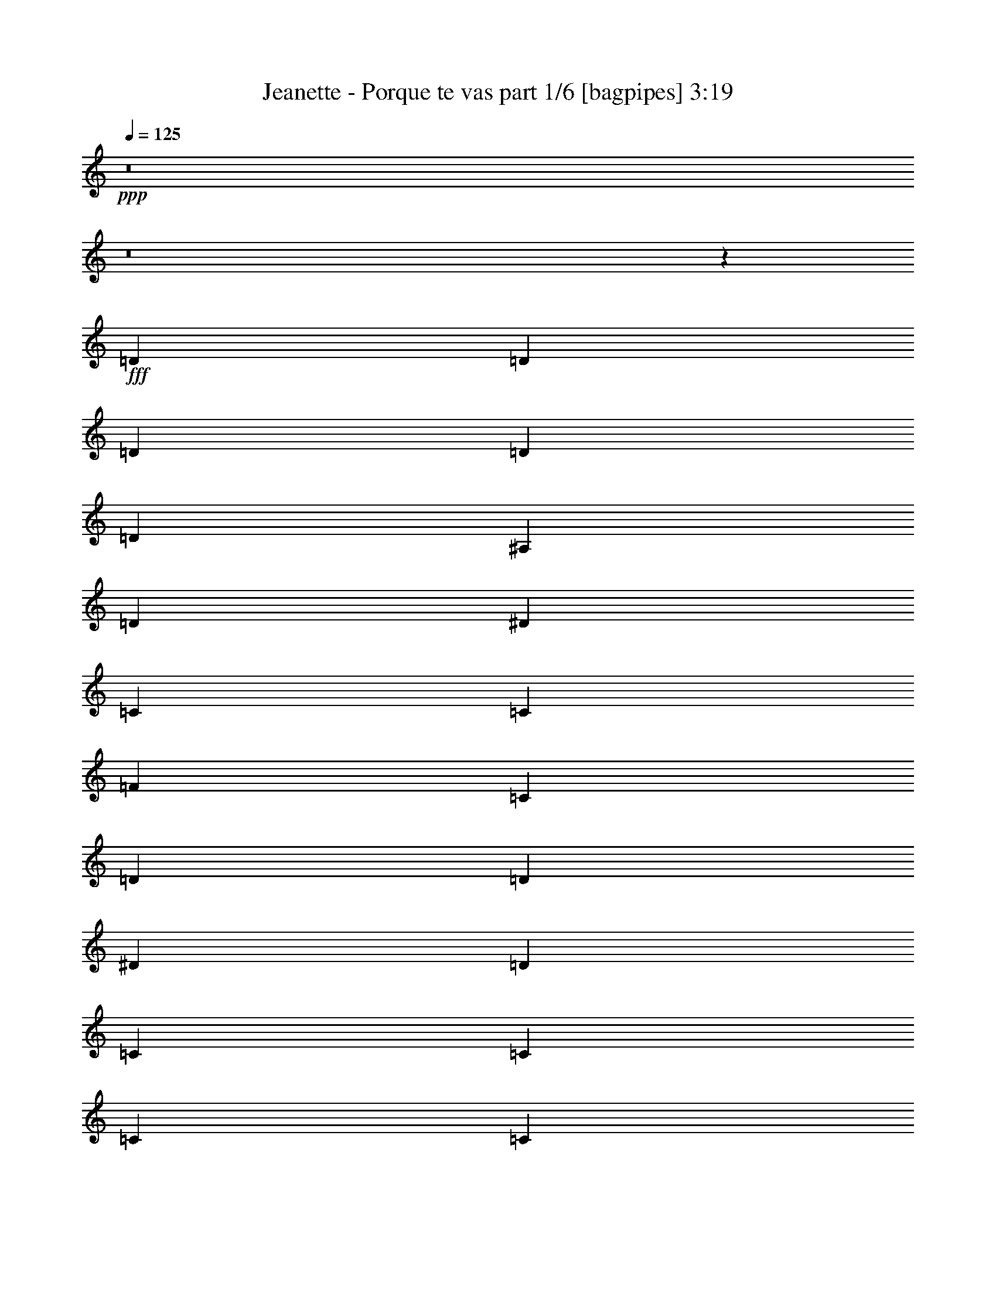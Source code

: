 % Produced with Bruzo's Transcoding Environment
% Transcribed by  Bruzo

X:1
T:  Jeanette - Porque te vas part 1/6 [bagpipes] 3:19
Z: Transcribed with BruTE 64
L: 1/4
Q: 125
K: C
+ppp+
z8
z8
z30557/4708
+fff+
[=D13089/18832]
[=D818/1177]
[=D13089/18832]
[=D3419/9416]
[=D19927/18832]
[^A,6839/18832]
[=D879/856]
[^D13677/18832]
[=C66031/18832]
[=C3125/9416]
[=F19927/18832]
[=C13677/18832]
[=D66031/18832]
[=D13089/18832]
[^D818/1177]
[=D13089/18832]
[=C13677/18832]
[=C818/1177]
[=C13089/18832]
[=C3419/9416]
[=C13089/18832]
[=A,19927/18832]
[^A,818/1177]
[=C13089/18832]
[=D66619/18832]
[=A,13089/18832]
[=C818/1177]
[=D6839/18832]
[=G,10095/9416]
z91945/18832
[=D818/1177]
[=D13677/18832]
[=D13089/18832]
[=D3419/9416]
[=D19339/18832]
[^A,3419/9416]
[=D19927/18832]
[^D13089/18832]
[=C66031/18832]
[=C3419/9416]
[=F19927/18832]
[=C13089/18832]
[=D66031/18832]
[=D13677/18832]
[^D818/1177]
[=D13089/18832]
[=C818/1177]
[=C13089/18832]
[=C13677/18832]
[=C3125/9416]
[=C13677/18832]
[=A,879/856]
[^A,13677/18832]
[=C13089/18832]
[=D66031/18832]
[=A,818/1177]
[=C13677/18832]
[=D3125/9416]
[=G,6925/18832]
z105799/18832
[=G3125/9416]
[=G3419/9416]
[=G6839/18832]
[^F3125/9416]
[=G3419/9416]
[=G3125/9416]
[=G6839/18832]
[^F3419/9416]
[=G13089/18832]
[=G3419/9416]
[^F3125/9416]
[=G13089/18832]
[=A13677/18832]
[^A818/1177]
[=G4813/1712]
[=A3419/9416]
[=G3125/9416]
[=A13089/18832]
[^A3419/9416]
[=D1765/4708]
z32905/9416
[=F3125/9416]
[=D3419/9416]
[=F13089/18832]
[=G3419/9416]
[=D112135/18832]
[=G6839/18832]
[=G3419/9416]
[=G3125/9416]
[^F6839/18832]
[=G3419/9416]
[=G3125/9416]
[=G6839/18832]
[^F3125/9416]
[=G13677/18832]
[^F818/1177]
[=G13089/18832]
[=A3419/9416]
[=G3125/9416]
[^A13677/18832]
[=G4813/1712]
[=G818/1177]
[=A13089/18832]
[^A3419/9416]
[=D36435/9416]
[=A,818/1177]
[=C13089/18832]
[=D3419/9416]
[=G,59073/18832]
z1651/2354
[=A,13677/18832]
[=C13089/18832]
[=D3419/9416]
[=G,29559/9416]
z13163/18832
[=A,13677/18832]
[=C13089/18832]
[=D3125/9416]
[=G28179/4708]
z26473/4708
[=D13089/18832]
[=D818/1177]
[=D13677/18832]
[=D3125/9416]
[=D13677/18832]
[^A,13089/18832]
[^A,3125/9416]
[=D13677/18832]
[^D818/1177]
[=C66031/18832]
[=C13089/18832]
[=F13677/18832]
[=C3125/9416]
[=D72869/18832]
[=D13089/18832]
[^D818/1177]
[=D13677/18832]
[=C13089/18832]
[=C818/1177]
[=C13089/18832]
[=C3419/9416]
[=C13089/18832]
[=A,19927/18832]
[^A,818/1177]
[=C13677/18832]
[=D66031/18832]
[=A,13089/18832]
[=C818/1177]
[=D6839/18832]
[=G,1253/1177]
z92087/18832
[=D13677/18832]
[=D818/1177]
[=D13089/18832]
[=D3419/9416]
[=D13089/18832]
[^A,818/1177]
[^A,6839/18832]
[=D818/1177]
[^D13089/18832]
[=C66619/18832]
[=C13089/18832]
[=F818/1177]
[=C6839/18832]
[=D72869/18832]
[=D13089/18832]
[^D818/1177]
[=D13089/18832]
[=C818/1177]
[=C13677/18832]
[=C13089/18832]
[=C3419/9416]
[=C13089/18832]
[=A,19927/18832]
[^A,818/1177]
[=C13089/18832]
[=D66031/18832]
[=A,13677/18832]
[=C818/1177]
[=D3125/9416]
[=G,6783/18832]
z9631/1712
[=G3419/9416]
[=G3125/9416]
[=G6839/18832]
[^F3125/9416]
[=G3419/9416]
[=G6839/18832]
[=G3125/9416]
[^F3419/9416]
[=G13089/18832]
[=G3419/9416]
[^F3125/9416]
[=G13677/18832]
[=A13089/18832]
[^A818/1177]
[=G4813/1712]
[=A3419/9416]
[=G3125/9416]
[=A13677/18832]
[^A3125/9416]
[=D3459/9416]
z4122/1177
[=F3419/9416]
[=D3125/9416]
[=F13677/18832]
[=G3125/9416]
[=D28181/4708]
[=G3125/9416]
[=G3419/9416]
[=G6839/18832]
[^F3125/9416]
[=G3419/9416]
[=G3125/9416]
[=G6839/18832]
[^F3419/9416]
[=G13089/18832]
[^F818/1177]
[=G13089/18832]
[=A3419/9416]
[=G6839/18832]
[^A818/1177]
[=G4813/1712]
[=G818/1177]
[=A13089/18832]
[^A3419/9416]
[=D36435/9416]
[=A,818/1177]
[=C13089/18832]
[=D3419/9416]
[=G,58931/18832]
z13939/18832
[=A,818/1177]
[=C13089/18832]
[=D3419/9416]
[=G,3686/1177]
z6947/9416
[=A,818/1177]
[=C13089/18832]
[=D3419/9416]
[=G55993/9416]
z53017/9416
[=G6839/18832]
[=G3125/9416]
[=G3419/9416]
[^F6839/18832]
[=G3125/9416]
[=G3419/9416]
[=G6839/18832]
[^F3125/9416]
[=G818/1177]
[=G6839/18832]
[^F3419/9416]
[=G13089/18832]
[=A818/1177]
[^A13089/18832]
[=G26471/9416]
[=A6839/18832]
[=G3419/9416]
[=A13089/18832]
[^A3125/9416]
[=D853/2354]
z66045/18832
[=F6839/18832]
[=D3125/9416]
[=F13677/18832]
[=G3125/9416]
[=D112723/18832]
[=G3125/9416]
[=G6839/18832]
[=G3419/9416]
[^F3125/9416]
[=G6839/18832]
[=G3419/9416]
[=G3125/9416]
[^F6839/18832]
[=G818/1177]
[^F13089/18832]
[=G13677/18832]
[=A3125/9416]
[=G3419/9416]
[^A13089/18832]
[=G26471/9416]
[=G13089/18832]
[=A818/1177]
[^A6839/18832]
[=D72869/18832]
[=A,13089/18832]
[=C818/1177]
[=D6839/18832]
[=G,112723/18832]
[=G3125/9416]
[=G6839/18832]
[=G3125/9416]
[^F3419/9416]
[=G6839/18832]
[=G3125/9416]
[=G3419/9416]
[^F6839/18832]
[=G818/1177]
[=G3125/9416]
[^F6839/18832]
[=G818/1177]
[=A13089/18832]
[^A13677/18832]
[=G26471/9416]
[=A3125/9416]
[=G6839/18832]
[=A818/1177]
[^A6839/18832]
[=D6007/18832]
z33431/9416
[=F3125/9416]
[=D6839/18832]
[=F818/1177]
[=G6839/18832]
[=D112135/18832]
[=G3419/9416]
[=G3125/9416]
[=G6839/18832]
[^F3419/9416]
[=G3125/9416]
[=G6839/18832]
[=G3419/9416]
[^F3125/9416]
[=G13089/18832]
[^F13677/18832]
[=G818/1177]
[=A6839/18832]
[=G3125/9416]
[^A818/1177]
[=G4813/1712]
[=G13677/18832]
[=A818/1177]
[^A3125/9416]
[=D36435/9416]
[=A,13677/18832]
[=C818/1177]
[=D3125/9416]
[=G,29893/9416]
z3271/4708
[^A,818/1177]
[=C13677/18832]
[=D3125/9416]
[=G,59831/18832]
z13039/18832
[=A,818/1177]
[=C13677/18832]
[=D3125/9416]
[=G112841/18832]
z8
z8
z8
z8
z127/16

X:2
T:  Jeanette - Porque te vas part 2/6 [flute] 3:19
Z: Transcribed with BruTE 64
L: 1/4
Q: 125
K: C
+ppp+
z8
z8
z8
z8
z8
z8
z8
z8
z8
z8
z8
z9089/4708
+fff+
[^A,3125/9416-^d3125/9416]
[^A,3419/9416-^d3419/9416]
[^A,6839/18832-^d6839/18832]
[^A,3125/9416-=d3125/9416]
[^A,3419/9416-^d3419/9416]
[^A,3125/9416-^d3125/9416]
[^A,6839/18832-^d6839/18832]
[^A,3419/9416-=d3419/9416]
[^A,13089/18832-^d13089/18832]
[^A,3419/9416-^d3419/9416]
[^A,3125/9416-=d3125/9416]
[^A,13089/18832^d13089/18832]
[=f13677/18832]
[=G,818/1177-=g818/1177]
[=G,4813/1712-=d4813/1712]
[=G,3419/9416-=f3419/9416]
+f+
[=G,3125/9416-=d3125/9416]
[=G,13089/18832=f13089/18832]
+fff+
[=g3419/9416]
[^A6839/18832]
+p+
[=F,66031/18832-]
+fff+
[=F,3125/9416-=f3125/9416]
[=F,3419/9416-=d3419/9416]
[=F,13089/18832=f13089/18832]
[=g3419/9416]
[=d3/8-]
[=G,39/8=d39/8-]
[=d13267/18832]
[^A,6839/18832-^d6839/18832]
[^A,3419/9416-^d3419/9416]
[^A,3125/9416-^d3125/9416]
[^A,6839/18832-=d6839/18832]
[^A,3419/9416-^d3419/9416]
[^A,3125/9416-^d3125/9416]
[^A,6839/18832-^d6839/18832]
[^A,3125/9416-=d3125/9416]
[^A,13677/18832-^d13677/18832]
[^A,818/1177-=d818/1177]
[^A,13089/18832^d13089/18832]
[=f3419/9416]
[=d3125/9416]
[=G,13677/18832-=g13677/18832]
[=G,4813/1712-^A4813/1712]
[=G,818/1177-=d818/1177]
[=G,13089/18832=f13089/18832]
[=g3419/9416]
[=f5/16-]
[=F,13327/4708=f13327/4708]
+p+
[=D,13677/18832-]
+fff+
[=D,818/1177-=d818/1177]
[=D,13089/18832=f13089/18832]
[=g3419/9416]
[=g59073/18832]
z8
z8
z8
z8
z8
z8
z8
z8
z8
z8
z12199/1712
[^d3419/9416]
[^d3125/9416]
[^d6839/18832]
[=d3125/9416]
[^d3419/9416]
[^d6839/18832]
[^d3125/9416]
[=d3419/9416]
[^d13089/18832]
[^d3419/9416]
[=d3125/9416]
[^d13677/18832]
[=f13089/18832]
[=g818/1177]
[=d4813/1712]
[=f3419/9416]
+f+
[=d3125/9416]
[=f13677/18832]
+fff+
[=g3125/9416]
[^A3459/9416]
z4122/1177
[=f3419/9416]
[=d3125/9416]
[=f13677/18832]
[=g3125/9416]
[=d28181/4708]
[^d3125/9416]
[^d3419/9416]
[^d6839/18832]
[=d3125/9416]
[^d3419/9416]
[^d3125/9416]
[^d6839/18832]
[=d3419/9416]
[^d13089/18832]
[=d818/1177]
[^d13089/18832]
[=f3419/9416]
[=d6839/18832]
[=g818/1177]
[^A4813/1712]
[=d818/1177]
[=f13089/18832]
[=g3419/9416]
[=f60063/18832]
z12807/18832
[=d818/1177]
[=f13089/18832]
[=g3419/9416]
[=g2983/9416]
z8
z8
z7657/1177
[^d6839/18832]
[^d3125/9416]
[^d3419/9416]
[=d6839/18832]
[^d3125/9416]
[^d3419/9416]
[^d6839/18832]
[=d3125/9416]
[^d818/1177]
[^d6839/18832]
[=d3419/9416]
[^d13089/18832]
[=f818/1177]
[=g13089/18832]
[=d26471/9416]
[=f6839/18832]
+f+
[=d3419/9416]
[=f13089/18832]
+fff+
[=g3125/9416]
[^A853/2354]
z66045/18832
[=f6839/18832]
[=d3125/9416]
[=f13677/18832]
[=g3125/9416]
[=d112723/18832]
[^d3125/9416]
[^d6839/18832]
[^d3419/9416]
[=d3125/9416]
[^d6839/18832]
[^d3419/9416]
[^d3125/9416]
[=d6839/18832]
[^d818/1177]
[=d13089/18832]
[^d13677/18832]
[=f3125/9416]
[=d3419/9416]
[=g13089/18832]
[^A26471/9416]
[=d13089/18832]
[=f818/1177]
[=g6839/18832]
[=f59969/18832]
z3225/4708
[=d13089/18832]
[=f818/1177]
[=g6839/18832]
[=g112723/18832]
[^d3125/9416]
[^d6839/18832]
[^d3125/9416]
[=d3419/9416]
[^d6839/18832]
[^d3125/9416]
[^d3419/9416]
[=d6839/18832]
[^d818/1177]
[^d3125/9416]
[=d6839/18832]
[^d818/1177]
[=f13089/18832]
[=g13677/18832]
[=d26471/9416]
[=f3125/9416]
+f+
[=d6839/18832]
[=f818/1177]
+fff+
[=g6839/18832]
[^A6007/18832]
z33431/9416
[=f3125/9416]
[=d6839/18832]
[=f818/1177]
[=g6839/18832]
[=d112135/18832]
[^d3419/9416]
[^d3125/9416]
[^d6839/18832]
[=d3419/9416]
[^d3125/9416]
[^d6839/18832]
[^d3419/9416]
[=d3125/9416]
[^d13089/18832]
[=d13677/18832]
[^d818/1177]
[=f6839/18832]
[=d3125/9416]
[=g818/1177]
[^A4813/1712]
[=d13677/18832]
[=f818/1177]
[=g3125/9416]
[=f5431/1712]
z13129/18832
[=d13677/18832]
[=f818/1177]
[=g3125/9416]
[=g6821/18832]
z8
z8
z8
z8
z8
z8
z8
z13/16

X:3
T:  Jeanette - Porque te vas part 3/6 [horn] 3:19
Z: Transcribed with BruTE 64
L: 1/4
Q: 125
K: C
+ppp+
z8
z8
z3679/2354
+p+
[=c26177/18832=d26177/18832]
[=D4559/18832=d4559/18832]
[=c4559/18832=c'4559/18832]
[^A4559/18832^a4559/18832]
[=G818/1177=g818/1177]
[=G4559/18832=g4559/18832]
[=F361/1712=f361/1712]
[=D4559/18832=d4559/18832]
[=D26945/18832=d26945/18832]
z8
z8
z8
z8
z15959/9416
[=G6923/18832=g6923/18832]
z49481/9416
[^d871/2354=g871/2354]
z19797/18832
[=G3125/9416=g3125/9416]
[^D6839/18832^d6839/18832]
[=G1783/4708=c1783/4708]
z58899/18832
[=d7013/18832=g7013/18832]
z2469/2354
[^A3125/9416^a3125/9416]
[=A6839/18832=a6839/18832]
[=d375/1177=g375/1177]
z60031/18832
[=c12943/18832^d12943/18832]
z6617/9416
[=G13837/18832=c13837/18832]
z808/1177
[=G25913/18832=g25913/18832]
z4837/1712
[^A3419/9416^a3419/9416]
[=A6839/18832=a6839/18832]
[=G818/1177=g818/1177]
[^f12979/9416=a12979/9416]
z26581/9416
[^A3419/9416^a3419/9416]
[=d6839/18832=a6839/18832]
[=G818/1177=g818/1177]
[=G13089/18832=g13089/18832]
[^A3419/9416^a3419/9416]
[=c3125/9416=c'3125/9416]
[^A6839/18832^a6839/18832]
[=A3419/9416=a3419/9416]
[=G13089/18832=g13089/18832]
[^A105885/18832^d105885/18832]
[=d4823/856=g4823/856]
z12867/18832
[=D3125/9416=d3125/9416]
[=c6839/18832=c'6839/18832]
[=D3419/9416=d3419/9416]
[=c3125/9416=c'3125/9416]
[^A13677/18832^a13677/18832]
[=F13089/18832=f13089/18832]
[=D5015/2354=d5015/2354]
z6411/9416
[=c3125/9416=c'3125/9416]
[^A6839/18832^a6839/18832]
[=c3419/9416=c'3419/9416]
[^A3125/9416^a3125/9416]
[=c6839/18832=c'6839/18832]
[^A3419/9416^a3419/9416]
[=G3087/9416=g3087/9416]
z6915/18832
[=D3125/9416=d3125/9416]
[=c13677/18832=c'13677/18832]
[^A879/856^a879/856]
[=G105885/18832^d105885/18832]
[=G13383/9416-=d13383/9416]
+f+
[=G3125/9416=d3125/9416]
[=c13677/18832=c'13677/18832]
[=d59005/18832]
z1733/2354
+p+
[=D3125/9416=d3125/9416]
[=c6839/18832=c'6839/18832]
[=D3125/9416=d3125/9416]
[=c3419/9416=c'3419/9416]
[^A13089/18832^a13089/18832]
[=d1223/856=a1223/856]
z26401/9416
[^A3125/9416=f3125/9416]
[=G1715/4708^d1715/4708]
z13067/18832
[^F26951/18832=d26951/18832]
z4885/2354
[=d26765/18832^a26765/18832]
[^A13089/18832=g13089/18832]
[=A26471/9416^f26471/9416]
[=G13089/18832=g13089/18832]
+f+
[=G13677/18832=g13677/18832]
+p+
[=D818/1177=d818/1177]
[=G13089/18832=g13089/18832]
[=G818/1177=g818/1177]
[=G13677/18832=g13677/18832]
[=D3125/9416=d3125/9416]
[=D6839/18832=d6839/18832]
[=F818/1177=f818/1177]
[=G13089/18832=g13089/18832]
+f+
[=G818/1177=g818/1177]
+p+
[=D13677/18832=d13677/18832]
[=G13089/18832=g13089/18832]
[=G818/1177=g818/1177]
[=G13089/18832=g13089/18832]
[=D3419/9416=d3419/9416]
[=D6839/18832=d6839/18832]
[=F818/1177=f818/1177]
[^A,105885/18832^A105885/18832]
[=C106013/18832=c106013/18832]
z8
z8
z8
z8
z8
z8
z8
z8
z8
z8
z8
z8
z8
z8
z8
z8
z8
z8
z8
z8
z8
z8
z8
z8
z8
z8
z8
z8
z8
z8
z8
z8
z25/8

X:4
T:  Jeanette - Porque te vas part 4/6 [lute] 3:19
Z: Transcribed with BruTE 64
L: 1/4
Q: 125
K: C
+ppp+
+fff+
[^A13089/18832=d13089/18832=g13089/18832]
+pp+
[^A3419/9416=d3419/9416=g3419/9416]
[^A3125/9416=d3125/9416=g3125/9416]
[^A13677/18832=d13677/18832=g13677/18832]
[^A3125/9416=d3125/9416=g3125/9416]
[^A6839/18832=d6839/18832=g6839/18832]
[^A818/1177=d818/1177=g818/1177]
[^A6839/18832=d6839/18832=g6839/18832]
[^A3125/9416=d3125/9416=g3125/9416]
[^A3419/9416=d3419/9416=g3419/9416]
[^A6839/18832=d6839/18832=g6839/18832]
[^A818/1177=d818/1177=g818/1177]
[^A13089/18832=d13089/18832=g13089/18832]
[^A3419/9416=d3419/9416=g3419/9416]
[^A3125/9416=d3125/9416=g3125/9416]
[^A6839/18832=d6839/18832=g6839/18832]
[^A3419/9416=d3419/9416=g3419/9416]
[^A3125/9416=d3125/9416=g3125/9416]
[^A6839/18832=d6839/18832=g6839/18832]
[^A818/1177=d818/1177=g818/1177]
[^A6839/18832=d6839/18832=g6839/18832]
[^A3125/9416=d3125/9416=g3125/9416]
[^A3419/9416=d3419/9416=g3419/9416]
[^A6839/18832=d6839/18832=g6839/18832]
[^A818/1177=d818/1177=g818/1177]
[^A13089/18832=d13089/18832=g13089/18832]
[^A3419/9416=d3419/9416=g3419/9416]
[^A3125/9416=d3125/9416=g3125/9416]
[^A13677/18832=d13677/18832=g13677/18832]
[^A3125/9416=d3125/9416=g3125/9416]
[^A6839/18832=d6839/18832=g6839/18832]
[^A818/1177=d818/1177=g818/1177]
[^A6839/18832=d6839/18832=g6839/18832]
[^A3125/9416=d3125/9416=g3125/9416]
[^A3419/9416=d3419/9416=g3419/9416]
[^A6839/18832=d6839/18832=g6839/18832]
[^A818/1177=d818/1177=g818/1177]
[^A13089/18832=d13089/18832=g13089/18832]
[^A3419/9416=d3419/9416=g3419/9416]
[^A3125/9416=d3125/9416=g3125/9416]
[^A13089/18832=d13089/18832=g13089/18832]
[^A3419/9416=d3419/9416=g3419/9416]
[^A6839/18832=d6839/18832=g6839/18832]
[^A818/1177=d818/1177=g818/1177]
[^A6839/18832=d6839/18832=g6839/18832]
[^A3125/9416=d3125/9416=g3125/9416]
[^A3419/9416=d3419/9416=g3419/9416]
[^A3125/9416=d3125/9416=g3125/9416]
[^A13677/18832=d13677/18832=g13677/18832]
[^A13089/18832=d13089/18832=g13089/18832]
[^A3419/9416=d3419/9416=g3419/9416]
[^A3125/9416=d3125/9416=g3125/9416]
[^A13089/18832=d13089/18832=g13089/18832]
[^A3419/9416=d3419/9416=g3419/9416]
[^A6839/18832=d6839/18832=g6839/18832]
[^A818/1177=d818/1177=g818/1177]
[^A6839/18832=d6839/18832=g6839/18832]
[^A3125/9416=d3125/9416=g3125/9416]
[^A3419/9416=d3419/9416=g3419/9416]
[^A3125/9416=d3125/9416=g3125/9416]
[^A13677/18832=d13677/18832=g13677/18832]
[=c13089/18832^d13089/18832=g13089/18832]
[=c3125/9416^d3125/9416=g3125/9416]
[=c3419/9416^d3419/9416=g3419/9416]
[=c13089/18832^d13089/18832=g13089/18832]
[=c3419/9416^d3419/9416=g3419/9416]
[=c6839/18832^d6839/18832=g6839/18832]
[=c818/1177^d818/1177=g818/1177]
[=c3125/9416^d3125/9416=g3125/9416]
[=c6839/18832^d6839/18832=g6839/18832]
[=c3419/9416^d3419/9416=g3419/9416]
[=c3125/9416^d3125/9416=g3125/9416]
[=c13677/18832^d13677/18832=g13677/18832]
[^A13089/18832=d13089/18832=g13089/18832]
[^A3125/9416=d3125/9416=g3125/9416]
[^A3419/9416=d3419/9416=g3419/9416]
[^A13089/18832=d13089/18832=g13089/18832]
[^A3419/9416=d3419/9416=g3419/9416]
[^A6839/18832=d6839/18832=g6839/18832]
[^A818/1177=d818/1177=g818/1177]
[^A3125/9416=d3125/9416=g3125/9416]
[^A6839/18832=d6839/18832=g6839/18832]
[^A3419/9416=d3419/9416=g3419/9416]
[^A3125/9416=d3125/9416=g3125/9416]
[^A13089/18832=d13089/18832=g13089/18832]
[=c13677/18832^d13677/18832=g13677/18832]
[=c3125/9416^d3125/9416=g3125/9416]
[=c3419/9416^d3419/9416=g3419/9416]
[=c13089/18832^d13089/18832=g13089/18832]
[=c3419/9416^d3419/9416=g3419/9416]
[=c3125/9416^d3125/9416=g3125/9416]
[=c13677/18832^d13677/18832=g13677/18832]
[=c3125/9416^d3125/9416=g3125/9416]
[=c6839/18832^d6839/18832=g6839/18832]
[=c3419/9416^d3419/9416=g3419/9416]
[=c3125/9416^d3125/9416=g3125/9416]
[=c13089/18832^d13089/18832=g13089/18832]
[^A19927/18832=d19927/18832=g19927/18832]
[^A3419/9416=d3419/9416=g3419/9416]
[^A13089/18832=d13089/18832=g13089/18832]
[^A3419/9416=d3419/9416=g3419/9416]
[^A3125/9416=d3125/9416=g3125/9416]
[=A13677/18832=d13677/18832^f13677/18832]
[=A3125/9416=d3125/9416^f3125/9416]
[=A6839/18832=d6839/18832^f6839/18832]
[=A3125/9416=d3125/9416^f3125/9416]
[=A3419/9416=d3419/9416^f3419/9416]
[=A13089/18832=d13089/18832^f13089/18832]
[^A13677/18832=d13677/18832=g13677/18832]
[^A3125/9416=d3125/9416=g3125/9416]
[^A3419/9416=d3419/9416=g3419/9416]
[^A13089/18832=d13089/18832=g13089/18832]
[^A3419/9416=d3419/9416=g3419/9416]
[^A3125/9416=d3125/9416=g3125/9416]
[^A13677/18832=d13677/18832=g13677/18832]
[^A3125/9416=d3125/9416=g3125/9416]
[^A6839/18832=d6839/18832=g6839/18832]
[^A3125/9416=d3125/9416=g3125/9416]
[^A3419/9416=d3419/9416=g3419/9416]
[^A13089/18832=d13089/18832=g13089/18832]
[^A818/1177=d818/1177=g818/1177]
[^A6839/18832=d6839/18832=g6839/18832]
[^A3419/9416=d3419/9416=g3419/9416]
[^A13089/18832=d13089/18832=g13089/18832]
[^A3419/9416=d3419/9416=g3419/9416]
[^A3125/9416=d3125/9416=g3125/9416]
[^A13089/18832=d13089/18832=g13089/18832]
[^A3419/9416=d3419/9416=g3419/9416]
[^A6839/18832=d6839/18832=g6839/18832]
[^A3125/9416=d3125/9416=g3125/9416]
[^A3419/9416=d3419/9416=g3419/9416]
[^A13089/18832=d13089/18832=g13089/18832]
[=c818/1177^d818/1177=g818/1177]
[=c6839/18832^d6839/18832=g6839/18832]
[=c3419/9416^d3419/9416=g3419/9416]
[=c13089/18832^d13089/18832=g13089/18832]
[=c3419/9416^d3419/9416=g3419/9416]
[=c3125/9416^d3125/9416=g3125/9416]
[=c13089/18832^d13089/18832=g13089/18832]
[=c3419/9416^d3419/9416=g3419/9416]
[=c6839/18832^d6839/18832=g6839/18832]
[=c3125/9416^d3125/9416=g3125/9416]
[=c3419/9416^d3419/9416=g3419/9416]
[=c13089/18832^d13089/18832=g13089/18832]
[^A818/1177=d818/1177=g818/1177]
[^A6839/18832=d6839/18832=g6839/18832]
[^A3419/9416=d3419/9416=g3419/9416]
[^A13089/18832=d13089/18832=g13089/18832]
[^A3125/9416=d3125/9416=g3125/9416]
[^A3419/9416=d3419/9416=g3419/9416]
[^A13089/18832=d13089/18832=g13089/18832]
[^A3419/9416=d3419/9416=g3419/9416]
[^A6839/18832=d6839/18832=g6839/18832]
[^A3125/9416=d3125/9416=g3125/9416]
[^A3419/9416=d3419/9416=g3419/9416]
[^A13089/18832=d13089/18832=g13089/18832]
[=c818/1177^d818/1177=g818/1177]
[=c6839/18832^d6839/18832=g6839/18832]
[=c3125/9416^d3125/9416=g3125/9416]
[=c13677/18832^d13677/18832=g13677/18832]
[=c3125/9416^d3125/9416=g3125/9416]
[=c3419/9416^d3419/9416=g3419/9416]
[=c13089/18832^d13089/18832=g13089/18832]
[=c3419/9416^d3419/9416=g3419/9416]
[=c3125/9416^d3125/9416=g3125/9416]
[=c6839/18832^d6839/18832=g6839/18832]
[=c3419/9416^d3419/9416=g3419/9416]
[=c13089/18832^d13089/18832=g13089/18832]
[^A19927/18832=d19927/18832=g19927/18832]
[^A3125/9416=d3125/9416=g3125/9416]
[^A13677/18832=d13677/18832=g13677/18832]
[^A3125/9416=d3125/9416=g3125/9416]
[^A3419/9416=d3419/9416=g3419/9416]
[=A13089/18832=d13089/18832^f13089/18832]
[=A3419/9416=d3419/9416^f3419/9416]
[=A3125/9416=d3125/9416^f3125/9416]
[=A6839/18832=d6839/18832^f6839/18832]
[=A3419/9416=d3419/9416^f3419/9416]
[=A13089/18832=d13089/18832^f13089/18832]
[^A818/1177=d818/1177=g818/1177]
[^A6839/18832=d6839/18832=g6839/18832]
[^A3125/9416=d3125/9416=g3125/9416]
[^A13677/18832=d13677/18832=g13677/18832]
[^A3125/9416=d3125/9416=g3125/9416]
[^A3419/9416=d3419/9416=g3419/9416]
[^A13089/18832=d13089/18832=g13089/18832]
[^A3419/9416=d3419/9416=g3419/9416]
[^A3125/9416=d3125/9416=g3125/9416]
[^A6839/18832=d6839/18832=g6839/18832]
[^A3419/9416=d3419/9416=g3419/9416]
[^A13089/18832=d13089/18832=g13089/18832]
[^A19927/18832^d19927/18832=g19927/18832]
[^A3125/9416^d3125/9416=g3125/9416]
[^A818/1177^d818/1177=g818/1177]
[^A6839/18832^d6839/18832=g6839/18832]
[^A3419/9416^d3419/9416=g3419/9416]
[^A13089/18832^d13089/18832=g13089/18832]
[^A818/1177^d818/1177=g818/1177]
[^A6839/18832^d6839/18832=g6839/18832]
[^A3125/9416^d3125/9416=g3125/9416]
[^A13677/18832^d13677/18832=g13677/18832]
[^A19927/18832=d19927/18832=g19927/18832]
[^A3125/9416=d3125/9416=g3125/9416]
[^A818/1177=d818/1177=g818/1177]
[^A6839/18832=d6839/18832=g6839/18832]
[^A3419/9416=d3419/9416=g3419/9416]
[^A13089/18832=d13089/18832=g13089/18832]
[^A818/1177=d818/1177=g818/1177]
[^A6839/18832=d6839/18832=g6839/18832]
[^A3125/9416=d3125/9416=g3125/9416]
[^A13677/18832=d13677/18832=g13677/18832]
[=d879/856=f879/856^a879/856]
[=d6839/18832=f6839/18832^a6839/18832]
[=d818/1177=f818/1177^a818/1177]
[=d6839/18832=f6839/18832^a6839/18832]
[=d3419/9416=f3419/9416^a3419/9416]
[=d13089/18832=f13089/18832^a13089/18832]
[=d818/1177=f818/1177^a818/1177]
[=d6839/18832=f6839/18832^a6839/18832]
[=d3125/9416=f3125/9416^a3125/9416]
[=d13677/18832=f13677/18832^a13677/18832]
[^A879/856=d879/856=g879/856]
[^A6839/18832=d6839/18832=g6839/18832]
[^A818/1177=d818/1177=g818/1177]
[^A13383/9416=d13383/9416=g13383/9416]
[^A3125/9416=d3125/9416=g3125/9416]
[^A3419/9416=d3419/9416=g3419/9416]
[^A19927/18832=d19927/18832=g19927/18832]
[^A3125/9416=d3125/9416=g3125/9416]
[^A19927/18832^d19927/18832=g19927/18832]
[^A6839/18832^d6839/18832=g6839/18832]
[^A818/1177^d818/1177=g818/1177]
[^A6839/18832^d6839/18832=g6839/18832]
[^A3125/9416^d3125/9416=g3125/9416]
[^A13677/18832^d13677/18832=g13677/18832]
[^A818/1177^d818/1177=g818/1177]
[^A6839/18832^d6839/18832=g6839/18832]
[^A3125/9416^d3125/9416=g3125/9416]
[^A818/1177^d818/1177=g818/1177]
[^A19927/18832=d19927/18832=g19927/18832]
[^A6839/18832=d6839/18832=g6839/18832]
[^A818/1177=d818/1177=g818/1177]
[^A6839/18832=d6839/18832=g6839/18832]
[^A3125/9416=d3125/9416=g3125/9416]
[^A13677/18832=d13677/18832=g13677/18832]
[^A818/1177=d818/1177=g818/1177]
[^A3125/9416=d3125/9416=g3125/9416]
[^A6839/18832=d6839/18832=g6839/18832]
[^A818/1177=d818/1177=g818/1177]
[=d19927/18832=f19927/18832^a19927/18832]
[=d6839/18832=f6839/18832^a6839/18832]
[=d818/1177=f818/1177^a818/1177]
[=d6839/18832=f6839/18832^a6839/18832]
[=d3125/9416=f3125/9416^a3125/9416]
[=A13677/18832=d13677/18832^f13677/18832]
[=A818/1177=d818/1177^f818/1177]
[=A3125/9416=d3125/9416^f3125/9416]
[=A6839/18832=d6839/18832^f6839/18832]
[=A818/1177=d818/1177^f818/1177]
[^A19927/18832=d19927/18832=g19927/18832]
[^A6839/18832=d6839/18832=g6839/18832]
[^A818/1177=d818/1177=g818/1177]
[^A13089/18832=d13089/18832=g13089/18832]
[=A818/1177=d818/1177^f818/1177]
[=A6839/18832=d6839/18832^f6839/18832]
[=A3419/9416=d3419/9416^f3419/9416]
[=A13089/18832=d13089/18832^f13089/18832]
[=A3419/9416=d3419/9416^f3419/9416]
[=A3125/9416=d3125/9416^f3125/9416]
[^A19927/18832=d19927/18832=g19927/18832]
[^A6839/18832=d6839/18832=g6839/18832]
[^A818/1177=d818/1177=g818/1177]
[^A13089/18832=d13089/18832=g13089/18832]
[=A818/1177=d818/1177^f818/1177]
[=A6839/18832=d6839/18832^f6839/18832]
[=A3419/9416=d3419/9416^f3419/9416]
[=A13089/18832=d13089/18832^f13089/18832]
[=A3125/9416=d3125/9416^f3125/9416]
[=A3419/9416=d3419/9416^f3419/9416]
[^A13089/18832=d13089/18832=g13089/18832]
[^A3419/9416=d3419/9416=g3419/9416]
[^A6839/18832=d6839/18832=g6839/18832]
[^A818/1177=d818/1177=g818/1177]
[^A3125/9416=d3125/9416=g3125/9416]
[^A6839/18832=d6839/18832=g6839/18832]
[^A818/1177=d818/1177=g818/1177]
[^A6839/18832=d6839/18832=g6839/18832]
[^A3419/9416=d3419/9416=g3419/9416]
[^A3125/9416=d3125/9416=g3125/9416]
[^A6839/18832=d6839/18832=g6839/18832]
[^A818/1177=d818/1177=g818/1177]
[^A13089/18832=d13089/18832=g13089/18832]
[^A3419/9416=d3419/9416=g3419/9416]
[^A3125/9416=d3125/9416=g3125/9416]
[^A13677/18832=d13677/18832=g13677/18832]
[^A3125/9416=d3125/9416=g3125/9416]
[^A6839/18832=d6839/18832=g6839/18832]
[^A818/1177=d818/1177=g818/1177]
[^A6839/18832=d6839/18832=g6839/18832]
[^A3125/9416=d3125/9416=g3125/9416]
[^A3419/9416=d3419/9416=g3419/9416]
[^A6839/18832=d6839/18832=g6839/18832]
[^A818/1177=d818/1177=g818/1177]
[^A13089/18832=d13089/18832=g13089/18832]
[^A3419/9416=d3419/9416=g3419/9416]
[^A3125/9416=d3125/9416=g3125/9416]
[^A13677/18832=d13677/18832=g13677/18832]
[^A3125/9416=d3125/9416=g3125/9416]
[^A6839/18832=d6839/18832=g6839/18832]
[^A818/1177=d818/1177=g818/1177]
[^A6839/18832=d6839/18832=g6839/18832]
[^A3125/9416=d3125/9416=g3125/9416]
[^A3419/9416=d3419/9416=g3419/9416]
[^A6839/18832=d6839/18832=g6839/18832]
[^A818/1177=d818/1177=g818/1177]
[=c13089/18832^d13089/18832=g13089/18832]
[=c3419/9416^d3419/9416=g3419/9416]
[=c3125/9416^d3125/9416=g3125/9416]
[=c13677/18832^d13677/18832=g13677/18832]
[=c3125/9416^d3125/9416=g3125/9416]
[=c6839/18832^d6839/18832=g6839/18832]
[=c818/1177^d818/1177=g818/1177]
[=c6839/18832^d6839/18832=g6839/18832]
[=c3125/9416^d3125/9416=g3125/9416]
[=c3419/9416^d3419/9416=g3419/9416]
[=c6839/18832^d6839/18832=g6839/18832]
[=c818/1177^d818/1177=g818/1177]
[^A13089/18832=d13089/18832=g13089/18832]
[^A3419/9416=d3419/9416=g3419/9416]
[^A3125/9416=d3125/9416=g3125/9416]
[^A13677/18832=d13677/18832=g13677/18832]
[^A3125/9416=d3125/9416=g3125/9416]
[^A6839/18832=d6839/18832=g6839/18832]
[^A818/1177=d818/1177=g818/1177]
[^A6839/18832=d6839/18832=g6839/18832]
[^A3125/9416=d3125/9416=g3125/9416]
[^A3419/9416=d3419/9416=g3419/9416]
[^A3125/9416=d3125/9416=g3125/9416]
[^A13677/18832=d13677/18832=g13677/18832]
[=c13089/18832^d13089/18832=g13089/18832]
[=c3419/9416^d3419/9416=g3419/9416]
[=c3125/9416^d3125/9416=g3125/9416]
[=c13089/18832^d13089/18832=g13089/18832]
[=c3419/9416^d3419/9416=g3419/9416]
[=c6839/18832^d6839/18832=g6839/18832]
[=c818/1177^d818/1177=g818/1177]
[=c6839/18832^d6839/18832=g6839/18832]
[=c3125/9416^d3125/9416=g3125/9416]
[=c3419/9416^d3419/9416=g3419/9416]
[=c3125/9416^d3125/9416=g3125/9416]
[=c13677/18832^d13677/18832=g13677/18832]
[^A19339/18832=d19339/18832=g19339/18832]
[^A3419/9416=d3419/9416=g3419/9416]
[^A13089/18832=d13089/18832=g13089/18832]
[^A3419/9416=d3419/9416=g3419/9416]
[^A6839/18832=d6839/18832=g6839/18832]
[=A818/1177=d818/1177^f818/1177]
[=A3125/9416=d3125/9416^f3125/9416]
[=A6839/18832=d6839/18832^f6839/18832]
[=A3419/9416=d3419/9416^f3419/9416]
[=A3125/9416=d3125/9416^f3125/9416]
[=A13677/18832=d13677/18832^f13677/18832]
[^A13089/18832=d13089/18832=g13089/18832]
[^A3125/9416=d3125/9416=g3125/9416]
[^A3419/9416=d3419/9416=g3419/9416]
[^A13089/18832=d13089/18832=g13089/18832]
[^A3419/9416=d3419/9416=g3419/9416]
[^A6839/18832=d6839/18832=g6839/18832]
[^A818/1177=d818/1177=g818/1177]
[^A3125/9416=d3125/9416=g3125/9416]
[^A6839/18832=d6839/18832=g6839/18832]
[^A3419/9416=d3419/9416=g3419/9416]
[^A3125/9416=d3125/9416=g3125/9416]
[^A13089/18832=d13089/18832=g13089/18832]
[^A13677/18832=d13677/18832=g13677/18832]
[^A3125/9416=d3125/9416=g3125/9416]
[^A3419/9416=d3419/9416=g3419/9416]
[^A13089/18832=d13089/18832=g13089/18832]
[^A3419/9416=d3419/9416=g3419/9416]
[^A3125/9416=d3125/9416=g3125/9416]
[^A13677/18832=d13677/18832=g13677/18832]
[^A3125/9416=d3125/9416=g3125/9416]
[^A6839/18832=d6839/18832=g6839/18832]
[^A3419/9416=d3419/9416=g3419/9416]
[^A3125/9416=d3125/9416=g3125/9416]
[^A13089/18832=d13089/18832=g13089/18832]
[=c13677/18832^d13677/18832=g13677/18832]
[=c3125/9416^d3125/9416=g3125/9416]
[=c3419/9416^d3419/9416=g3419/9416]
[=c13089/18832^d13089/18832=g13089/18832]
[=c3419/9416^d3419/9416=g3419/9416]
[=c3125/9416^d3125/9416=g3125/9416]
[=c13677/18832^d13677/18832=g13677/18832]
[=c3125/9416^d3125/9416=g3125/9416]
[=c6839/18832^d6839/18832=g6839/18832]
[=c3125/9416^d3125/9416=g3125/9416]
[=c3419/9416^d3419/9416=g3419/9416]
[=c13089/18832^d13089/18832=g13089/18832]
[^A13677/18832=d13677/18832=g13677/18832]
[^A3125/9416=d3125/9416=g3125/9416]
[^A3419/9416=d3419/9416=g3419/9416]
[^A13089/18832=d13089/18832=g13089/18832]
[^A3419/9416=d3419/9416=g3419/9416]
[^A3125/9416=d3125/9416=g3125/9416]
[^A13677/18832=d13677/18832=g13677/18832]
[^A3125/9416=d3125/9416=g3125/9416]
[^A6839/18832=d6839/18832=g6839/18832]
[^A3125/9416=d3125/9416=g3125/9416]
[^A3419/9416=d3419/9416=g3419/9416]
[^A13089/18832=d13089/18832=g13089/18832]
[=c818/1177^d818/1177=g818/1177]
[=c6839/18832^d6839/18832=g6839/18832]
[=c3419/9416^d3419/9416=g3419/9416]
[=c13089/18832^d13089/18832=g13089/18832]
[=c3419/9416^d3419/9416=g3419/9416]
[=c3125/9416^d3125/9416=g3125/9416]
[=c13089/18832^d13089/18832=g13089/18832]
[=c3419/9416^d3419/9416=g3419/9416]
[=c6839/18832^d6839/18832=g6839/18832]
[=c3125/9416^d3125/9416=g3125/9416]
[=c3419/9416^d3419/9416=g3419/9416]
[=c13089/18832^d13089/18832=g13089/18832]
[^A19927/18832=d19927/18832=g19927/18832]
[^A3419/9416=d3419/9416=g3419/9416]
[^A13089/18832=d13089/18832=g13089/18832]
[^A3419/9416=d3419/9416=g3419/9416]
[^A3125/9416=d3125/9416=g3125/9416]
[=A13089/18832=d13089/18832^f13089/18832]
[=A3419/9416=d3419/9416^f3419/9416]
[=A6839/18832=d6839/18832^f6839/18832]
[=A3125/9416=d3125/9416^f3125/9416]
[=A3419/9416=d3419/9416^f3419/9416]
[=A13089/18832=d13089/18832^f13089/18832]
[^A818/1177=d818/1177=g818/1177]
[^A6839/18832=d6839/18832=g6839/18832]
[^A3419/9416=d3419/9416=g3419/9416]
[^A13089/18832=d13089/18832=g13089/18832]
[^A3125/9416=d3125/9416=g3125/9416]
[^A3419/9416=d3419/9416=g3419/9416]
[^A13089/18832=d13089/18832=g13089/18832]
[^A3419/9416=d3419/9416=g3419/9416]
[^A6839/18832=d6839/18832=g6839/18832]
[^A3125/9416=d3125/9416=g3125/9416]
[^A3419/9416=d3419/9416=g3419/9416]
[^A13089/18832=d13089/18832=g13089/18832]
[^A19927/18832^d19927/18832=g19927/18832]
[^A3125/9416^d3125/9416=g3125/9416]
[^A13677/18832^d13677/18832=g13677/18832]
[^A3125/9416^d3125/9416=g3125/9416]
[^A3419/9416^d3419/9416=g3419/9416]
[^A13089/18832^d13089/18832=g13089/18832]
[^A818/1177^d818/1177=g818/1177]
[^A6839/18832^d6839/18832=g6839/18832]
[^A3419/9416^d3419/9416=g3419/9416]
[^A13089/18832^d13089/18832=g13089/18832]
[^A19927/18832=d19927/18832=g19927/18832]
[^A3125/9416=d3125/9416=g3125/9416]
[^A13677/18832=d13677/18832=g13677/18832]
[^A3125/9416=d3125/9416=g3125/9416]
[^A3419/9416=d3419/9416=g3419/9416]
[^A13089/18832=d13089/18832=g13089/18832]
[^A818/1177=d818/1177=g818/1177]
[^A6839/18832=d6839/18832=g6839/18832]
[^A3419/9416=d3419/9416=g3419/9416]
[^A13089/18832=d13089/18832=g13089/18832]
[=d19927/18832=f19927/18832^a19927/18832]
[=d3125/9416=f3125/9416^a3125/9416]
[=d13677/18832=f13677/18832^a13677/18832]
[=d3125/9416=f3125/9416^a3125/9416]
[=d3419/9416=f3419/9416^a3419/9416]
[=d13089/18832=f13089/18832^a13089/18832]
[=d818/1177=f818/1177^a818/1177]
[=d6839/18832=f6839/18832^a6839/18832]
[=d3419/9416=f3419/9416^a3419/9416]
[=d13089/18832=f13089/18832^a13089/18832]
[^A19927/18832=d19927/18832=g19927/18832]
[^A3125/9416=d3125/9416=g3125/9416]
[^A13677/18832=d13677/18832=g13677/18832]
[^A26177/18832=d26177/18832=g26177/18832]
[^A3419/9416=d3419/9416=g3419/9416]
[^A3125/9416=d3125/9416=g3125/9416]
[^A19927/18832=d19927/18832=g19927/18832]
[^A6839/18832=d6839/18832=g6839/18832]
[^A19927/18832^d19927/18832=g19927/18832]
[^A3125/9416^d3125/9416=g3125/9416]
[^A818/1177^d818/1177=g818/1177]
[^A6839/18832^d6839/18832=g6839/18832]
[^A3419/9416^d3419/9416=g3419/9416]
[^A13089/18832^d13089/18832=g13089/18832]
[^A818/1177^d818/1177=g818/1177]
[^A6839/18832^d6839/18832=g6839/18832]
[^A3125/9416^d3125/9416=g3125/9416]
[^A13677/18832^d13677/18832=g13677/18832]
[^A879/856=d879/856=g879/856]
[^A6839/18832=d6839/18832=g6839/18832]
[^A818/1177=d818/1177=g818/1177]
[^A6839/18832=d6839/18832=g6839/18832]
[^A3419/9416=d3419/9416=g3419/9416]
[^A13089/18832=d13089/18832=g13089/18832]
[^A818/1177=d818/1177=g818/1177]
[^A6839/18832=d6839/18832=g6839/18832]
[^A3125/9416=d3125/9416=g3125/9416]
[^A13677/18832=d13677/18832=g13677/18832]
[=d879/856=f879/856^a879/856]
[=d6839/18832=f6839/18832^a6839/18832]
[=d818/1177=f818/1177^a818/1177]
[=d6839/18832=f6839/18832^a6839/18832]
[=d3419/9416=f3419/9416^a3419/9416]
[=A13089/18832=d13089/18832^f13089/18832]
[=A818/1177=d818/1177^f818/1177]
[=A6839/18832=d6839/18832^f6839/18832]
[=A3125/9416=d3125/9416^f3125/9416]
[=A818/1177=d818/1177^f818/1177]
[^A19927/18832=d19927/18832=g19927/18832]
[^A6839/18832=d6839/18832=g6839/18832]
[^A818/1177=d818/1177=g818/1177]
[^A13089/18832=d13089/18832=g13089/18832]
[=A13677/18832=d13677/18832^f13677/18832]
[=A3125/9416=d3125/9416^f3125/9416]
[=A3419/9416=d3419/9416^f3419/9416]
[=A13089/18832=d13089/18832^f13089/18832]
[=A3419/9416=d3419/9416^f3419/9416]
[=A3125/9416=d3125/9416^f3125/9416]
[^A19927/18832=d19927/18832=g19927/18832]
[^A6839/18832=d6839/18832=g6839/18832]
[^A818/1177=d818/1177=g818/1177]
[^A13089/18832=d13089/18832=g13089/18832]
[=A13677/18832=d13677/18832^f13677/18832]
[=A3125/9416=d3125/9416^f3125/9416]
[=A3419/9416=d3419/9416^f3419/9416]
[=A13089/18832=d13089/18832^f13089/18832]
[=A3419/9416=d3419/9416^f3419/9416]
[=A3125/9416=d3125/9416^f3125/9416]
[^A13677/18832=d13677/18832=g13677/18832]
[^A3125/9416=d3125/9416=g3125/9416]
[^A6839/18832=d6839/18832=g6839/18832]
[^A818/1177=d818/1177=g818/1177]
[^A6839/18832=d6839/18832=g6839/18832]
[^A3125/9416=d3125/9416=g3125/9416]
[^A13677/18832=d13677/18832=g13677/18832]
[^A3125/9416=d3125/9416=g3125/9416]
[^A3419/9416=d3419/9416=g3419/9416]
[^A3125/9416=d3125/9416=g3125/9416]
[^A6839/18832=d6839/18832=g6839/18832]
[^A818/1177=d818/1177=g818/1177]
[^A13089/18832=d13089/18832=g13089/18832]
[^A3419/9416=d3419/9416=g3419/9416]
[^A6839/18832=d6839/18832=g6839/18832]
[^A818/1177=d818/1177=g818/1177]
[^A6839/18832=d6839/18832=g6839/18832]
[^A3125/9416=d3125/9416=g3125/9416]
[^A818/1177=d818/1177=g818/1177]
[^A6839/18832=d6839/18832=g6839/18832]
[^A3419/9416=d3419/9416=g3419/9416]
[^A3125/9416=d3125/9416=g3125/9416]
[^A6839/18832=d6839/18832=g6839/18832]
[^A818/1177=d818/1177=g818/1177]
[^A19927/18832^d19927/18832=g19927/18832]
[^A6839/18832^d6839/18832=g6839/18832]
[^A818/1177^d818/1177=g818/1177]
[^A6839/18832^d6839/18832=g6839/18832]
[^A3125/9416^d3125/9416=g3125/9416]
[^A818/1177^d818/1177=g818/1177]
[^A13677/18832^d13677/18832=g13677/18832]
[^A3125/9416^d3125/9416=g3125/9416]
[^A6839/18832^d6839/18832=g6839/18832]
[^A818/1177^d818/1177=g818/1177]
[^A19927/18832=d19927/18832=g19927/18832]
[^A6839/18832=d6839/18832=g6839/18832]
[^A818/1177=d818/1177=g818/1177]
[^A3125/9416=d3125/9416=g3125/9416]
[^A6839/18832=d6839/18832=g6839/18832]
[^A818/1177=d818/1177=g818/1177]
[^A13677/18832=d13677/18832=g13677/18832]
[^A3125/9416=d3125/9416=g3125/9416]
[^A6839/18832=d6839/18832=g6839/18832]
[^A818/1177=d818/1177=g818/1177]
[=d19927/18832=f19927/18832^a19927/18832]
[=d6839/18832=f6839/18832^a6839/18832]
[=d818/1177=f818/1177^a818/1177]
[=d3125/9416=f3125/9416^a3125/9416]
[=d6839/18832=f6839/18832^a6839/18832]
[=d818/1177=f818/1177^a818/1177]
[=d13089/18832=f13089/18832^a13089/18832]
[=d3419/9416=f3419/9416^a3419/9416]
[=d6839/18832=f6839/18832^a6839/18832]
[=d818/1177=f818/1177^a818/1177]
[^A19927/18832=d19927/18832=g19927/18832]
[^A3125/9416=d3125/9416=g3125/9416]
[^A13677/18832=d13677/18832=g13677/18832]
[^A26177/18832=d26177/18832=g26177/18832]
[^A6839/18832=d6839/18832=g6839/18832]
[^A3125/9416=d3125/9416=g3125/9416]
[^A19927/18832=d19927/18832=g19927/18832]
[^A3419/9416=d3419/9416=g3419/9416]
[^A19927/18832^d19927/18832=g19927/18832]
[^A3125/9416^d3125/9416=g3125/9416]
[^A13677/18832^d13677/18832=g13677/18832]
[^A3125/9416^d3125/9416=g3125/9416]
[^A6839/18832^d6839/18832=g6839/18832]
[^A818/1177^d818/1177=g818/1177]
[^A13089/18832^d13089/18832=g13089/18832]
[^A3419/9416^d3419/9416=g3419/9416]
[^A6839/18832^d6839/18832=g6839/18832]
[^A818/1177^d818/1177=g818/1177]
[^A19927/18832=d19927/18832=g19927/18832]
[^A3125/9416=d3125/9416=g3125/9416]
[^A13677/18832=d13677/18832=g13677/18832]
[^A3125/9416=d3125/9416=g3125/9416]
[^A6839/18832=d6839/18832=g6839/18832]
[^A818/1177=d818/1177=g818/1177]
[^A13089/18832=d13089/18832=g13089/18832]
[^A3419/9416=d3419/9416=g3419/9416]
[^A3125/9416=d3125/9416=g3125/9416]
[^A13677/18832=d13677/18832=g13677/18832]
[=d19927/18832=f19927/18832^a19927/18832]
[=d3125/9416=f3125/9416^a3125/9416]
[=d13089/18832=f13089/18832^a13089/18832]
[=d3419/9416=f3419/9416^a3419/9416]
[=d6839/18832=f6839/18832^a6839/18832]
[=A818/1177=d818/1177^f818/1177]
[=A13089/18832=d13089/18832^f13089/18832]
[=A3419/9416=d3419/9416^f3419/9416]
[=A3125/9416=d3125/9416^f3125/9416]
[=A13677/18832=d13677/18832^f13677/18832]
[^A19927/18832=d19927/18832=g19927/18832]
[^A3125/9416=d3125/9416=g3125/9416]
[^A13089/18832=d13089/18832=g13089/18832]
[^A13677/18832=d13677/18832=g13677/18832]
[=A818/1177=d818/1177^f818/1177]
[=A3125/9416=d3125/9416^f3125/9416]
[=A6839/18832=d6839/18832^f6839/18832]
[=A818/1177=d818/1177^f818/1177]
[=A6839/18832=d6839/18832^f6839/18832]
[=A3419/9416=d3419/9416^f3419/9416]
[^A19339/18832^d19339/18832=g19339/18832]
[^A3419/9416^d3419/9416=g3419/9416]
[^A13089/18832^d13089/18832=g13089/18832]
[^A3419/9416^d3419/9416=g3419/9416]
[^A6839/18832^d6839/18832=g6839/18832]
[^A818/1177^d818/1177=g818/1177]
[^A13089/18832^d13089/18832=g13089/18832]
[^A3419/9416^d3419/9416=g3419/9416]
[^A3125/9416^d3125/9416=g3125/9416]
[^A13089/18832^d13089/18832=g13089/18832]
[^A19927/18832=d19927/18832=g19927/18832]
[^A3419/9416=d3419/9416=g3419/9416]
[^A13089/18832=d13089/18832=g13089/18832]
[^A3419/9416=d3419/9416=g3419/9416]
[^A3125/9416=d3125/9416=g3125/9416]
[^A13677/18832=d13677/18832=g13677/18832]
[^A13089/18832=d13089/18832=g13089/18832]
[^A3419/9416=d3419/9416=g3419/9416]
[^A3125/9416=d3125/9416=g3125/9416]
[^A13089/18832=d13089/18832=g13089/18832]
[=d19927/18832=f19927/18832^a19927/18832]
[=d3419/9416=f3419/9416^a3419/9416]
[=d13089/18832=f13089/18832^a13089/18832]
[=d3419/9416=f3419/9416^a3419/9416]
[=d3125/9416=f3125/9416^a3125/9416]
[=d13677/18832=f13677/18832^a13677/18832]
[=d13089/18832=f13089/18832^a13089/18832]
[=d3125/9416=f3125/9416^a3125/9416]
[=d3419/9416=f3419/9416^a3419/9416]
[=d13089/18832=f13089/18832^a13089/18832]
[^A19927/18832=d19927/18832=g19927/18832]
[^A3419/9416=d3419/9416=g3419/9416]
[^A13089/18832=d13089/18832=g13089/18832]
[^A26765/18832=d26765/18832=g26765/18832]
[^A3125/9416=d3125/9416=g3125/9416]
[^A6839/18832=d6839/18832=g6839/18832]
[^A19927/18832=d19927/18832=g19927/18832]
[^A3125/9416=d3125/9416=g3125/9416]
[^A19927/18832^d19927/18832=g19927/18832]
[^A3419/9416^d3419/9416=g3419/9416]
[^A13089/18832^d13089/18832=g13089/18832]
[^A3419/9416^d3419/9416=g3419/9416]
[^A3125/9416^d3125/9416=g3125/9416]
[^A13089/18832^d13089/18832=g13089/18832]
[^A13677/18832^d13677/18832=g13677/18832]
[^A3125/9416^d3125/9416=g3125/9416]
[^A3419/9416^d3419/9416=g3419/9416]
[^A13089/18832^d13089/18832=g13089/18832]
[^A19927/18832=d19927/18832=g19927/18832]
[^A3419/9416=d3419/9416=g3419/9416]
[^A13089/18832=d13089/18832=g13089/18832]
[^A3419/9416=d3419/9416=g3419/9416]
[^A3125/9416=d3125/9416=g3125/9416]
[^A13089/18832=d13089/18832=g13089/18832]
[^A13677/18832=d13677/18832=g13677/18832]
[^A3125/9416=d3125/9416=g3125/9416]
[^A3419/9416=d3419/9416=g3419/9416]
[^A13089/18832=d13089/18832=g13089/18832]
[=d19927/18832=f19927/18832^a19927/18832]
[=d3419/9416=f3419/9416^a3419/9416]
[=d13089/18832=f13089/18832^a13089/18832]
[=d3125/9416=f3125/9416^a3125/9416]
[=d3419/9416=f3419/9416^a3419/9416]
[=A13089/18832=d13089/18832^f13089/18832]
[=A13677/18832=d13677/18832^f13677/18832]
[=A3125/9416=d3125/9416^f3125/9416]
[=A3419/9416=d3419/9416^f3419/9416]
[=A13071/18832=d13071/18832^f13071/18832]
z6553/9416
[^A/8-=d/8-=g/8]
[^A6103/4708=d6103/4708]
[^A/8-=d/8=g/8-]
[^A23823/18832=g23823/18832]
[^A/8-=d/8=g/8-]
[^A24411/18832=g24411/18832]
[^A/8-=d/8=g/8-]
[^A5381/9416=g5381/9416]
z13061/18832
[^A/8-=d/8-=g/8]
[^A6103/4708=d6103/4708]
[^A/8-=d/8=g/8-]
[^A23823/18832=g23823/18832]
[^A/8-=d/8=g/8-]
[^A24411/18832=g24411/18832]
[^A/8-=d/8=g/8-]
[^A101/176=g101/176]
z1627/2354
[^A/8-=d/8-=g/8]
[^A6103/4708=d6103/4708]
[^A/8-=d/8=g/8-]
[^A23823/18832=g23823/18832]
[^A/8-=d/8=g/8-]
[^A24411/18832=g24411/18832]
[^A/8-=d/8=g/8-]
[^A2713/4708=g2713/4708]
z12971/18832
[^A/8-=d/8-=g/8]
[^A6103/4708=d6103/4708]
[^A/8-=d/8=g/8-]
[^A23823/18832=g23823/18832]
[^A/8-=d/8=g/8-]
[^A23823/18832=g23823/18832]
[^A3/16-=d3/16=g3/16-]
[^A2577/4708=g2577/4708]
z6463/9416
[^A/8-=d/8-=g/8]
[^A23823/18832=d23823/18832]
[^A3/16-=d3/16=g3/16-]
[^A23235/18832=g23235/18832]
+ppp+
[^A/8-=d/8=g/8-]
[^A23823/18832=g23823/18832]
[^A/8-=d/8=g/8-]
[^A5765/9416=g5765/9416]
z1171/1712
[^A/8-=d/8-=g/8]
[^A23823/18832=d23823/18832]
[^A/8-=d/8=g/8-]
[^A6103/4708=g6103/4708]
[^A/8-=d/8=g/8-]
[^A23823/18832=g23823/18832]
[^A/8-=d/8=g/8-]
[^A11575/18832=g11575/18832]
z3209/4708
[^A/8-=d/8-=g/8]
[^A23823/18832=d23823/18832]
[^A/8-=d/8=g/8-]
[^A6103/4708=g6103/4708]
[^A/8-=d/8=g/8-]
[^A23823/18832=g23823/18832]
[^A/8-=d/8=g/8-]
[^A10443/18832=g10443/18832]
z873/1177
[^A/8-=d/8-=g/8]
[^A23823/18832=d23823/18832]
[^A/8-=d/8=g/8-]
[^A6103/4708=g6103/4708]
[^A/8-=d/8=g/8-]
[^A23823/18832=g23823/18832]
[^A/8-=d/8=g/8-]
[^A1311/2354=g1311/2354]
z13923/18832
[^A/8-=d/8-=g/8]
[^A23823/18832=d23823/18832]
[^A/8-=d/8=g/8-]
[^A6103/4708=g6103/4708]
[^A/8-=d/8=g/8-]
[^A23823/18832=g23823/18832]
[^A/8-=d/8=g/8-]
[^A10533/18832=g10533/18832]
z25/4

X:5
T:  Jeanette - Porque te vas part 5/6 [theorbo] 3:19
Z: Transcribed with BruTE 64
L: 1/4
Q: 125
K: C
+ppp+
+mf+
[=G,26177/18832]
+f+
[=D13383/9416]
[=G,19927/18832]
[=G,3125/9416]
+mp+
[=D3419/9416]
+f+
[=D6839/18832]
[=F818/1177]
[=G,26177/18832]
[=D13383/9416]
[=G,19927/18832]
[=G,3125/9416]
+ppp+
[=D3419/9416]
+f+
[=D6839/18832]
[=F818/1177]
[=G,26177/18832]
[=D13383/9416]
[=G,19927/18832]
[=G,3125/9416]
+ppp+
[=D3419/9416]
+f+
[=D6839/18832]
[=F818/1177]
[=G,26177/18832]
[=D13383/9416]
[=G,19927/18832]
[=G,3125/9416]
+ppp+
[=D3419/9416]
+f+
[=D3125/9416]
[=F13677/18832]
[=G,26177/18832]
[=D13383/9416]
[=G,26177/18832]
[=D26765/18832]
[=C26177/18832]
[=G,13383/9416]
[=C879/856]
[=C6839/18832]
[=A,/8]
z1121/4708
[=F19927/18832]
[=G,26177/18832]
[=D13383/9416-]
[=G,26199/18832=D26199/18832-]
[=D6533/9416]
[^A,315/856]
z6159/18832
[=C26765/18832]
[=G,26177/18832]
[^D13383/9416]
[=G,3419/9416]
[=D3125/9416]
[=C13089/18832]
[=G,26765/18832]
[^A,13089/18832]
[=C818/1177]
[=D4813/1712]
[=G,26765/18832]
[=D26177/18832]
[=G,19927/18832]
[=G,6839/18832]
+mp+
[=D3125/9416]
+f+
[=D3419/9416]
[=F13089/18832]
[=G,26765/18832]
[=D26177/18832]
[=G,13383/9416]
[=D26177/18832]
[=C26765/18832]
[=G,26177/18832]
[=C19927/18832]
[=C6839/18832]
[=A,647/4708]
z1831/9416
[=F19927/18832]
[=G,26765/18832]
[=D26177/18832-]
[=G,6697/4708=D6697/4708-]
[=D6533/9416]
[^A,6023/18832]
z3533/9416
[=C26177/18832]
[=G,26765/18832]
[^D26177/18832]
[=G,6839/18832]
[=D3419/9416]
[=C13089/18832]
[=G,26177/18832]
[^A,13677/18832]
[=C818/1177]
[=D4813/1712]
[=G,26177/18832]
[=D26765/18832]
[=G,19927/18832]
[=G,3125/9416]
+mp+
[=D6839/18832]
+f+
[=D3419/9416]
[=F13089/18832]
[^D26177/18832]
[^A,26765/18832]
[^D26177/18832]
[^A,13383/9416]
[=G,26177/18832]
[=D26765/18832]
[=G,26177/18832]
[=F6839/18832]
[^D3125/9416]
[=D13677/18832]
[^A,26177/18832]
[=F26765/18832]
[^A,26177/18832]
[^A,13089/18832]
[=A,13677/18832]
[=G,26177/18832]
[=D26765/18832]
[=G,26177/18832]
[=D6839/18832]
+mp+
[=C3125/9416]
[=D818/1177]
+f+
[^D13383/9416]
[^A,26177/18832]
[^D26765/18832]
[^A,26177/18832]
[=G,13383/9416]
[=D26177/18832]
[=G,26765/18832]
[=D13089/18832]
[=C818/1177]
[^A,13677/18832]
[^A,3125/9416]
[=F6421/9416]
z7085/18832
[=G,13089/18832]
[=D26765/18832]
[^A,26177/18832]
[=G,19927/9416]
[=G,13089/18832]
[=D26765/18832]
[^A,3125/9416]
[=G,6883/18832]
z3261/4708
[=G,13383/9416]
[=D3125/9416]
[=C19927/18832]
[=D26471/9416]
[=G,13383/9416]
[=D26177/18832]
[=G,19927/18832]
[=G,3419/9416]
+mp+
[=D3125/9416]
+f+
[=D6839/18832]
[=F818/1177]
[=G,26177/18832]
[=D13383/9416]
[=G,19927/18832]
[=G,3125/9416]
+mp+
[=D3419/9416]
+f+
[=D6839/18832]
[=F818/1177]
[=G,26177/18832]
[=D13383/9416]
[=G,26177/18832]
[=D26765/18832]
[=C26177/18832]
[=G,13383/9416]
[=C19927/18832]
[=C3125/9416]
[=A,/8]
z1121/4708
[=F19927/18832]
[=G,26177/18832]
[=D13383/9416-]
[=G,26199/18832=D26199/18832-]
[=D6533/9416]
[^A,1697/4708]
z6889/18832
[=C26177/18832]
[=G,13383/9416]
[^D26177/18832]
[=G,3419/9416]
[=D3125/9416]
[=C13677/18832]
[=G,26177/18832]
[^A,13089/18832]
[=C13677/18832]
[=D26471/9416]
[=G,26177/18832]
[=D13383/9416]
[=G,879/856]
[=G,6839/18832]
+mp+
[=D3419/9416]
+f+
[=D3125/9416]
[=F13089/18832]
[=G,26765/18832]
[=D26177/18832]
[=G,13383/9416]
[=D26177/18832]
[=C26765/18832]
[=G,26177/18832]
[=C19927/18832]
[=C6839/18832]
[=A,1223/9416]
z951/4708
[=F19927/18832]
[=G,26765/18832]
[=D26177/18832-]
[=G,6697/4708=D6697/4708-]
[=D6533/9416]
[^A,3529/9416]
z6031/18832
[=C26765/18832]
[=G,26177/18832]
[^D13383/9416]
[=G,3125/9416]
[=D3419/9416]
[=C13089/18832]
[=G,26765/18832]
[^A,13089/18832]
[=C818/1177]
[=D4813/1712]
[=G,26765/18832]
[=D26177/18832]
[=G,19927/18832]
[=G,6839/18832]
+mp+
[=D3125/9416]
+f+
[=D3419/9416]
[=F13089/18832]
[^D26177/18832]
[^A,26765/18832]
[^D26177/18832]
[^A,13383/9416]
[=G,26177/18832]
[=D26765/18832]
[=G,26177/18832]
[=F6839/18832]
[^D3419/9416]
[=D13089/18832]
[^A,26177/18832]
[=F26765/18832]
[^A,26177/18832]
[^A,13677/18832]
[=A,13089/18832]
[=G,26177/18832]
[=D26765/18832]
[=G,26177/18832]
[=D6839/18832]
+mp+
[=C3125/9416]
[=D13677/18832]
+f+
[^D26177/18832]
[^A,26765/18832]
[^D26177/18832]
[^A,13383/9416]
[=G,26177/18832]
[=D26765/18832]
[=G,26177/18832]
[=D13089/18832]
[=C13677/18832]
[^A,818/1177]
[^A,3125/9416]
[=F13877/18832]
z275/856
[=G,13677/18832]
[=D26177/18832]
[^A,26177/18832]
[=G,19927/9416]
[=G,13089/18832]
[=D26765/18832]
[^A,6839/18832]
[=G,769/2354]
z6593/9416
[=G,13383/9416]
[=D3419/9416]
[=C19339/18832]
[=D26471/9416]
[=G,13383/9416]
[=D26177/18832]
[=G,19927/18832]
[=G,3419/9416]
+mp+
[=D3125/9416]
+f+
[=D6839/18832]
[=F818/1177]
[=G,13383/9416]
[=D26177/18832]
[^G,3419/9416]
[^A,3125/9416]
[^G,6839/18832]
[=C3419/9416]
[^G,3125/9416]
[^C6839/18832]
[^G,3419/9416]
[=D3125/9416]
[^D13383/9416]
[^A,26177/18832]
[^D26765/18832]
[^A,26177/18832]
[=G,13383/9416]
[=D26177/18832]
[=G,26765/18832]
[=F3125/9416]
[^D6839/18832]
[=D818/1177]
[^A,13383/9416]
[=F26177/18832]
[^A,26177/18832]
[^A,13677/18832]
[=A,818/1177]
[=G,26177/18832]
[=D13383/9416]
[=G,26177/18832]
[=D3419/9416]
+mp+
[=C6839/18832]
[=D818/1177]
+f+
[^D26177/18832]
[^A,13383/9416]
[^D26177/18832]
[^A,26765/18832]
[=G,26177/18832]
[=D13383/9416]
[=G,26177/18832]
[=D818/1177]
[=C13677/18832]
[^A,13089/18832]
[^A,3419/9416]
[=F13195/18832]
z384/1177
[=G,13677/18832]
[=D26177/18832]
[^A,26765/18832]
[=G,19633/9416]
[=G,13677/18832]
[=D26177/18832]
[^A,3419/9416]
[=G,6059/18832]
z3467/4708
[^D26177/18832]
[^A,13383/9416]
[^D26177/18832]
[^A,26177/18832]
[=G,26765/18832]
[=D26177/18832]
[=G,13383/9416]
[=F3419/9416]
[^D3125/9416]
[=D13089/18832]
[^A,26765/18832]
[=F26177/18832]
[^A,13383/9416]
[^A,818/1177]
[=A,13089/18832]
[=G,26765/18832]
[=D26177/18832]
[=G,13383/9416]
[=D3125/9416]
+mp+
[=C3419/9416]
[=D13089/18832]
+f+
[^D26765/18832]
[^A,26177/18832]
[^D13383/9416]
[^A,26177/18832]
[=G,26765/18832]
[=D26177/18832]
[=G,13383/9416]
[=D818/1177]
[=C13089/18832]
[^A,818/1177]
[^A,6839/18832]
[=F6483/9416]
z6961/18832
[=G,818/1177]
[=D13383/9416]
[^A,26177/18832]
[=G,105885/18832]
[=G,7089/18832]
z5999/18832
[=G,1737/4708]
z6141/18832
[=G,3403/9416]
z6871/18832
[=G,1519/4708]
z1753/4708
[=G,889/2354]
z5977/18832
[=G,3485/9416]
z3059/9416
[=G,6829/18832]
z4/11
[=G,57/176]
z3495/9416
[=G,5957/18832]
z7131/18832
[=G,6993/18832]
z381/1177
[=G,6851/18832]
z3413/9416
[=G,6121/18832]
z6967/18832
[=G,1495/4708]
z7109/18832
[=G,7015/18832]
z6073/18832
[=G,3437/9416]
z6803/18832
[=G,384/1177]
z6945/18832
[=G,3001/9416]
z3543/9416
[=G,3519/9416]
z6051/18832
[=G,431/1177]
z6781/18832
[=G,3083/9416]
z3461/9416
[=G,6025/18832]
z883/2354
[=G,1765/4708]
z137/428
[=G,629/1712]
z3085/9416
[=G,6777/18832]
z1725/4708
[=G,6047/18832]
z7041/18832
[=G,7083/18832]
z273/856
[=G,631/1712]
z6147/18832
[=G,425/1177]
z6877/18832
[=G,3035/9416]
z7019/18832
[=G,7105/18832]
z5983/18832
+mf+
[=G,1741/4708]
z6125/18832
[=G,3411/9416]
z6855/18832
[=G,1523/4708]
z159/428
[=G,81/214]
z5961/18832
[=G,3493/9416]
z3051/9416
[=G,6845/18832]
z427/1177
[=G,6115/18832]
z317/856
[=G,543/1712]
z7115/18832
[=G,7009/18832]
z380/1177
[=G,6867/18832]
z3405/9416
+mp+
[=G,6137/18832]
z6951/18832
[=G,1499/4708]
z7093/18832
[=G,7031/18832]
z6057/18832
[=G,3445/9416]
z617/1712
[=G,35/107]
z6929/18832
[=G,3009/9416]
z3535/9416
+p+
[=G,3527/9416]
z6035/18832
[=G,432/1177]
z386/1177
[=G,6771/18832]
z3453/9416
[=G,6041/18832]
z881/2354
[=G,1769/4708]
z1503/4708
+pp+
[=G,6935/18832]
z3077/9416
[=G,6793/18832]
z1721/4708
[=G,6063/18832]
z7025/18832
+ppp+
[=G,7099/18832]
z2995/9416
[=G,6957/18832]
z6131/18832
[=G,426/1177]
z6861/18832
[=G,3043/9416]
z7003/18832
[=G,7121/18832]
z5967/18832
[=G,1745/4708]
z6109/18832
[=G,3419/9416]
z6839/18832
[=G,1527/4708]
z1745/4708
[=G,5967/18832]
z3561/9416
[=G,3501/9416]
z105/16

X:6
T:  Jeanette - Porque te vas part 6/6 [drums] 3:19
Z: Transcribed with BruTE 64
L: 1/4
Q: 125
K: C
+ppp+
z8
z28099/18832
+ff+
[=C3125/9416]
+mf+
[=B,3419/9416]
+f+
[=C6839/18832]
+mf+
[^A818/1177]
[=D13089/18832^A13089/18832^g13089/18832]
+mp+
[^C,818/1177]
+f+
[^C,13677/18832=C13677/18832]
+mp+
[^C,13089/18832]
+mf+
[^C,818/1177^A818/1177]
+mp+
[^C,13089/18832]
+f+
[^C,13677/18832=C13677/18832]
+mf+
[^C,818/1177^A818/1177]
[^C,13089/18832^A13089/18832]
+mp+
[^C,818/1177]
+f+
[^C,13089/18832=C13089/18832]
+mp+
[^C,13677/18832]
+mf+
[^C,818/1177^A818/1177]
+mp+
[^C,13089/18832]
+f+
[^C,818/1177=C818/1177]
+mf+
[^C,13677/18832^A13677/18832]
[^C,13089/18832^A13089/18832]
[^C,818/1177^A818/1177]
+f+
[^C,13089/18832=C13089/18832]
+mf+
[^C,13677/18832^A13677/18832]
[^C,818/1177^A818/1177]
+mp+
[^C,6839/18832]
+mf+
[^A3125/9416]
+f+
[^C,818/1177=C818/1177]
+mp+
[^A,13677/18832]
+mf+
[^C,13089/18832^A13089/18832]
+mp+
[^C,818/1177]
+f+
[^C,13089/18832=C13089/18832]
+mp+
[^C,13677/18832]
+mf+
[^C,818/1177^A818/1177]
+mp+
[^C,3125/9416]
+mf+
[^A6839/18832]
+f+
[^C,818/1177=C818/1177]
+mf+
[^C,13677/18832^A13677/18832]
[^C,13089/18832^A13089/18832]
[^C,818/1177^A818/1177]
+f+
[^C,13089/18832=C13089/18832]
+mf+
[^C,13677/18832^A13677/18832]
[^C,818/1177^A818/1177]
+mp+
[^C,3125/9416]
+mf+
[^A6839/18832]
+f+
[^C,818/1177=C818/1177]
+mp+
[^A,13089/18832]
+mf+
[^C,13677/18832^A13677/18832]
+mp+
[^C,818/1177]
+f+
[^C,13089/18832=C13089/18832]
+mp+
[^C,3419/9416]
+mf+
[^A3125/9416]
[^C,13677/18832^A13677/18832]
+mp+
[^C,3125/9416]
[^A,13677/18832]
[^A,13089/18832]
+mf+
[^A3125/9416]
[^C,13677/18832^A13677/18832]
+mp+
[^C,818/1177]
+f+
[^C,13089/18832=C13089/18832]
+mf+
[^C,818/1177^A818/1177]
[^C,13677/18832^A13677/18832]
+mp+
[^C,3125/9416]
+mf+
[^A6839/18832]
+f+
[^C,3125/9416=C3125/9416]
+mp+
[^A,19927/18832]
+mf+
[^C,13677/18832^A13677/18832]
+mp+
[^C,818/1177]
+f+
[^C,13089/18832=C13089/18832]
+mp+
[^C,3419/9416]
+mf+
[^A3125/9416]
[^C,13677/18832^A13677/18832]
+mp+
[^C,3125/9416]
[^A,13089/18832]
[^A,13677/18832]
+mf+
[^A3125/9416]
[^C,818/1177^A818/1177]
[^C,13677/18832^A13677/18832]
+f+
[^C,13089/18832=C13089/18832]
+mf+
[^C,818/1177^A818/1177]
[^C,13089/18832^A13089/18832]
+mp+
[^C,3419/9416]
+mf+
[^A6839/18832]
+f+
[^C,818/1177=C818/1177]
+mp+
[^C,13089/18832]
+mf+
[^C,818/1177^A818/1177]
+mp+
[^C,13677/18832]
+f+
[^C,13089/18832=C13089/18832]
+mp+
[^C,818/1177]
+mf+
[^C,13089/18832^A13089/18832]
+mp+
[^C,3419/9416]
+mf+
[^A6839/18832]
+f+
[^C,818/1177=C818/1177]
+mp+
[^A,13089/18832]
+mf+
[^C,818/1177^A818/1177]
[^C,13677/18832^A13677/18832]
+f+
[^C,13089/18832=C13089/18832]
+mf+
[^C,818/1177^A818/1177]
[^C,13089/18832^A13089/18832]
+mp+
[^C,3419/9416]
+mf+
[^A6839/18832]
+f+
[^C,818/1177=C818/1177]
+mp+
[^C,13089/18832]
+mf+
[^C,818/1177^A818/1177]
+mp+
[^C,13089/18832]
+f+
[^C,13677/18832=C13677/18832]
+mp+
[^C,3125/9416]
+mf+
[^A3419/9416]
[^C,13089/18832^A13089/18832]
+mp+
[^C,818/1177]
+f+
[^C,13677/18832=C13677/18832]
+mp+
[^A,13089/18832]
+mf+
[^C,818/1177^A818/1177]
+mp+
[^C,13089/18832]
+f+
[^C,13677/18832=C13677/18832]
+mf+
[^C,818/1177^A818/1177]
[^C,13089/18832^A13089/18832]
+mp+
[^C,3419/9416]
+mf+
[^A3125/9416]
+f+
[^C,6839/18832=C6839/18832]
+mp+
[^A,19927/18832]
+mf+
[^C,818/1177^A818/1177]
+mp+
[^C,13089/18832]
+f+
[^C,13677/18832=C13677/18832]
+mp+
[^C,3125/9416]
+mf+
[^A3419/9416]
[^C,13089/18832^A13089/18832]
+mp+
[^C,818/1177]
+f+
[^C,13677/18832=C13677/18832]
+mp+
[^A,13089/18832]
+mf+
[^C,818/1177^A818/1177]
[^C,13089/18832^A13089/18832]
+f+
[^C,818/1177=C818/1177]
+mf+
[^C,13677/18832^A13677/18832]
[^C,13089/18832^A13089/18832]
+mp+
[^C,3419/9416]
+mf+
[^A3125/9416]
+f+
[^C,13089/18832=C13089/18832]
+mp+
[^A,13677/18832]
+mf+
[^C,818/1177^A818/1177]
+mp+
[^C,13089/18832]
+f+
[^C,818/1177=C818/1177]
+mp+
[^C,13677/18832]
+mf+
[^C,13089/18832^A13089/18832]
+mp+
[^C,3419/9416]
+mf+
[^A3125/9416]
+f+
[^C,13089/18832=C13089/18832]
+mf+
[^C,13677/18832^A13677/18832]
[^C,818/1177^A818/1177]
[^C,13089/18832^A13089/18832]
+f+
[^C,818/1177=C818/1177]
+mf+
[^C,13677/18832^A13677/18832]
[^C,13089/18832^A13089/18832]
+mp+
[^C,3125/9416]
+mf+
[^A3419/9416]
+f+
[^C,13089/18832=C13089/18832]
+mp+
[^A,13677/18832]
+mf+
[^C,818/1177^A818/1177]
+mp+
[^C,13089/18832]
+f+
[^C,818/1177=C818/1177]
+mp+
[^C,6839/18832]
+mf+
[^A3419/9416]
[^C,13089/18832^A13089/18832]
+mp+
[^C,3125/9416]
[^A,13677/18832]
[^A,818/1177]
+mf+
[^A3125/9416]
[^C,13677/18832^A13677/18832]
+mp+
[^C,13089/18832]
+f+
[^C,818/1177=C818/1177]
+mf+
[^C,13089/18832^A13089/18832]
[^C,13677/18832^A13677/18832]
+mp+
[^C,3125/9416]
+mf+
[^A3419/9416]
+f+
[^C,13089/18832=C13089/18832]
+mp+
[^C,818/1177]
+mf+
[^C,13677/18832^A13677/18832]
+mp+
[^C,13089/18832]
+f+
[^C,818/1177=C818/1177]
+mp+
[^C,6839/18832]
+mf+
[^A3125/9416]
[^C,13677/18832^A13677/18832]
+mp+
[^C,818/1177]
+f+
[^C,13089/18832=C13089/18832]
+mp+
[^C,818/1177]
+mf+
[^C,13677/18832^A13677/18832]
[^C,13089/18832^A13089/18832]
+f+
[^C,818/1177=C818/1177]
+mf+
[^C,13089/18832^A13089/18832]
[^C,13677/18832^A13677/18832]
+mp+
[^C,3125/9416]
+mf+
[^A3419/9416]
+f+
[^C,13089/18832=C13089/18832]
+mp+
[^C,818/1177]
+mf+
[^C,13089/18832^A13089/18832]
+mp+
[^C,13677/18832]
+f+
[^C,818/1177=C818/1177]
+mp+
[^C,13089/18832]
+mf+
[^C,818/1177^A818/1177]
+mp+
[^C,6839/18832]
+mf+
[^A3419/9416]
+f+
[^C,13089/18832=C13089/18832]
+mp+
[^C,818/1177]
+mf+
[^C,13089/18832^A13089/18832]
+mp+
[^C,13677/18832]
+f+
[=C3125/9416]
+mf+
[=a3419/9416]
[=a13089/18832]
[=D26445/9416^A26445/9416^g26445/9416]
z1219/856
+pp+
[^A,26471/9416]
[^A,13085/9416]
z3273/2354
[^A,4813/1712]
[^A,13677/18832]
+f+
[=B,818/1177=C818/1177]
+mf+
[^C,13089/18832^A13089/18832]
[^C,818/1177^A818/1177]
+f+
[^C,13677/18832=C13677/18832]
+mf+
[^C,13089/18832^A13089/18832]
[^C,818/1177^A818/1177]
+mp+
[^C,6839/18832]
+mf+
[^A3125/9416]
+f+
[^C,13677/18832=C13677/18832]
+mp+
[^A,818/1177]
+mf+
[^C,13089/18832^A13089/18832]
+mp+
[^C,818/1177]
+f+
[^C,13677/18832=C13677/18832]
+mp+
[^C,13089/18832]
+mf+
[^C,818/1177^A818/1177]
+mp+
[^C,6839/18832]
+mf+
[^A3125/9416]
+f+
[^C,13677/18832=C13677/18832]
+mf+
[^C,818/1177^A818/1177]
[^C,13089/18832^A13089/18832]
[^C,818/1177^A818/1177]
+f+
[^C,13677/18832=C13677/18832]
+mf+
[^C,13089/18832^A13089/18832]
[^C,818/1177^A818/1177]
+mp+
[^C,6839/18832]
+mf+
[^A3125/9416]
+f+
[^C,818/1177=C818/1177]
+mp+
[^A,13677/18832]
+mf+
[^C,13089/18832^A13089/18832]
+mp+
[^C,818/1177]
+f+
[^C,13089/18832=C13089/18832]
+mp+
[^C,3419/9416]
+mf+
[^A6839/18832]
[^C,818/1177^A818/1177]
+mp+
[^C,6839/18832]
[^A,818/1177]
[^A,13089/18832]
+mf+
[^A3419/9416]
[^C,13089/18832^A13089/18832]
+mp+
[^C,818/1177]
+f+
[^C,13089/18832=C13089/18832]
+mf+
[^C,13677/18832^A13677/18832]
[^C,818/1177^A818/1177]
+mp+
[^C,3125/9416]
+mf+
[^A6839/18832]
+f+
[^C,3419/9416=C3419/9416]
+mp+
[^A,19927/18832]
+mf+
[^C,13089/18832^A13089/18832]
+mp+
[^C,818/1177]
+f+
[^C,13089/18832=C13089/18832]
+mp+
[^C,3419/9416]
+mf+
[^A6839/18832]
[^C,818/1177^A818/1177]
+mp+
[^C,3125/9416]
[^A,13677/18832]
[^A,13089/18832]
+mf+
[^A3125/9416]
[^C,13677/18832^A13677/18832]
[^C,818/1177^A818/1177]
+f+
[^C,13089/18832=C13089/18832]
+mf+
[^C,818/1177^A818/1177]
[^C,13677/18832^A13677/18832]
+mp+
[^C,3125/9416]
+mf+
[^A6839/18832]
+f+
[^C,818/1177=C818/1177]
+mp+
[^C,13089/18832]
+mf+
[^C,13677/18832^A13677/18832]
+mp+
[^C,818/1177]
+f+
[^C,13089/18832=C13089/18832]
+mp+
[^C,818/1177]
+mf+
[^C,13677/18832^A13677/18832]
+mp+
[^C,3125/9416]
+mf+
[^A6839/18832]
+f+
[^C,818/1177=C818/1177]
+mp+
[^A,13089/18832]
+mf+
[^C,13677/18832^A13677/18832]
[^C,818/1177^A818/1177]
+f+
[^C,13089/18832=C13089/18832]
+mf+
[^C,818/1177^A818/1177]
[^C,13677/18832^A13677/18832]
+mp+
[^C,3125/9416]
+mf+
[^A6839/18832]
+f+
[^C,818/1177=C818/1177]
+mp+
[^C,13089/18832]
+mf+
[^C,818/1177^A818/1177]
+mp+
[^C,13677/18832]
+f+
[^C,13089/18832=C13089/18832]
+mp+
[^C,3419/9416]
+mf+
[^A3125/9416]
[^C,13089/18832^A13089/18832]
+mp+
[^C,13677/18832]
+f+
[^C,818/1177=C818/1177]
+mp+
[^A,13089/18832]
+mf+
[^C,818/1177^A818/1177]
+mp+
[^C,13677/18832]
+f+
[^C,13089/18832=C13089/18832]
+mf+
[^C,818/1177^A818/1177]
[^C,13089/18832^A13089/18832]
+mp+
[^C,3419/9416]
+mf+
[^A6839/18832]
+f+
[^C,3125/9416=C3125/9416]
+mp+
[^A,19927/18832]
+mf+
[^C,818/1177^A818/1177]
+mp+
[^C,13677/18832]
+f+
[^C,13089/18832=C13089/18832]
+mp+
[^C,3125/9416]
+mf+
[^A3419/9416]
[^C,13089/18832^A13089/18832]
+mp+
[^C,13677/18832]
+f+
[^C,818/1177=C818/1177]
+mp+
[^A,13089/18832]
+mf+
[^C,818/1177^A818/1177]
[^C,13089/18832^A13089/18832]
+f+
[^C,13677/18832=C13677/18832]
+mf+
[^C,818/1177^A818/1177]
[^C,13089/18832^A13089/18832]
+mp+
[^C,3419/9416]
+mf+
[^A3125/9416]
+f+
[^C,13677/18832=C13677/18832]
+mp+
[^A,13089/18832]
+mf+
[^C,818/1177^A818/1177]
+mp+
[^C,13089/18832]
+f+
[^C,13677/18832=C13677/18832]
+mp+
[^C,818/1177]
+mf+
[^C,13089/18832^A13089/18832]
+mp+
[^C,3419/9416]
+mf+
[^A3125/9416]
+f+
[^C,13677/18832=C13677/18832]
+mf+
[^C,13089/18832^A13089/18832]
[^C,818/1177^A818/1177]
[^C,13089/18832^A13089/18832]
+f+
[^C,13677/18832=C13677/18832]
+mf+
[^C,818/1177^A818/1177]
[^C,13089/18832^A13089/18832]
+mp+
[^C,3419/9416]
+mf+
[^A3125/9416]
+f+
[^C,13677/18832=C13677/18832]
+mp+
[^A,13089/18832]
+mf+
[^C,818/1177^A818/1177]
+mp+
[^C,13089/18832]
+f+
[^C,13677/18832=C13677/18832]
+mp+
[^C,3125/9416]
+mf+
[^A3419/9416]
[^C,13089/18832^A13089/18832]
+mp+
[^C,3419/9416]
[^A,13089/18832]
[^A,818/1177]
+mf+
[^A6839/18832]
[^C,818/1177^A818/1177]
+mp+
[^C,13089/18832]
+f+
[^C,818/1177=C818/1177]
+mf+
[^C,13677/18832^A13677/18832]
[^C,13089/18832^A13089/18832]
+mp+
[^C,3419/9416]
+mf+
[^A3125/9416]
+f+
[^C,13089/18832=C13089/18832]
+mp+
[^C,13677/18832]
+mf+
[^C,818/1177^A818/1177]
+mp+
[^C,13089/18832]
+f+
[^C,818/1177=C818/1177]
+mp+
[^C,6839/18832]
+mf+
[^A3419/9416]
[^C,13089/18832^A13089/18832]
+mp+
[^C,818/1177]
+f+
[^C,13089/18832=C13089/18832]
+mp+
[^C,13677/18832]
+mf+
[^C,818/1177^A818/1177]
[^C,13089/18832^A13089/18832]
+f+
[^C,818/1177=C818/1177]
+mf+
[^C,13677/18832^A13677/18832]
[^C,13089/18832^A13089/18832]
+mp+
[^C,3125/9416]
+mf+
[^A3419/9416]
+f+
[^C,13089/18832=C13089/18832]
+mp+
[^C,818/1177]
+mf+
[^C,13677/18832^A13677/18832]
+mp+
[^C,13089/18832]
+f+
[^C,818/1177=C818/1177]
+mp+
[^C,13089/18832]
+mf+
[^C,13677/18832^A13677/18832]
+mp+
[^C,3125/9416]
+mf+
[^A3419/9416]
+f+
[^C,13089/18832=C13089/18832]
+mp+
[^C,818/1177]
+mf+
[^C,13677/18832^A13677/18832]
+mp+
[^C,13089/18832]
+f+
[=C3419/9416]
+mf+
[=a3125/9416]
[=a13089/18832]
[=D13187/4708^A13187/4708^g13187/4708]
z1685/1177
+pp+
[^A,26471/9416]
[^A,6507/4708]
z26915/18832
[^A,26471/9416]
[^A,13089/18832]
+f+
[=B,818/1177=C818/1177]
+mf+
[^C,13089/18832^A13089/18832]
[^C,13677/18832^A13677/18832]
+f+
[^C,818/1177=C818/1177]
+mf+
[^C,13089/18832^A13089/18832]
[^C,818/1177^A818/1177]
+mp+
[^C,6839/18832]
+mf+
[^A3419/9416]
+f+
[^C,13089/18832=C13089/18832]
+mp+
[^A,818/1177]
+mf+
[^C,13089/18832^A13089/18832]
+mp+
[^C,13677/18832]
+f+
[^C,818/1177=C818/1177]
+mp+
[^C,13089/18832]
+mf+
[^C,818/1177^A818/1177]
+mp+
[^C,6839/18832]
+mf+
[^A3419/9416]
+f+
[^C,13089/18832=C13089/18832]
+mf+
[^C,818/1177^A818/1177]
[^C,13089/18832^A13089/18832]
[^C,13677/18832^A13677/18832]
+f+
[^C,818/1177=C818/1177]
+mf+
[^C,13089/18832^A13089/18832]
[^C,818/1177^A818/1177]
+mp+
[^C,6839/18832]
+mf+
[^A3125/9416]
+f+
[^C,13677/18832=C13677/18832]
+mp+
[^A,818/1177]
+mf+
[^C,13089/18832^A13089/18832]
+mp+
[^C,818/1177]
+f+
[^C,13677/18832=C13677/18832]
+mp+
[^C,3125/9416]
+mf+
[^A6839/18832]
[^C,818/1177^A818/1177]
+mp+
[^C,6839/18832]
[^A,818/1177]
[^A,13089/18832]
+mf+
[^A3419/9416]
[^C,13089/18832^A13089/18832]
+mp+
[^C,818/1177]
+f+
[^C,13677/18832=C13677/18832]
+mf+
[^C,13089/18832^A13089/18832]
[^C,818/1177^A818/1177]
+mp+
[^C,6839/18832]
+mf+
[^A3125/9416]
+f+
[^C,13677/18832=C13677/18832]
+mp+
[^C,818/1177]
+mf+
[^C,13089/18832^A13089/18832]
+mp+
[^C,818/1177]
+f+
[^C,13677/18832=C13677/18832]
+mp+
[^C,3125/9416]
+mf+
[^A6839/18832]
[^C,818/1177^A818/1177]
+mp+
[^C,13089/18832]
+f+
[^C,818/1177=C818/1177]
+mp+
[^C,13677/18832]
+mf+
[^C,13089/18832^A13089/18832]
[^C,818/1177^A818/1177]
+f+
[^C,13089/18832=C13089/18832]
+mf+
[^C,13677/18832^A13677/18832]
[^C,818/1177^A818/1177]
+mp+
[^C,6839/18832]
+mf+
[^A3125/9416]
+f+
[^C,818/1177=C818/1177]
+mp+
[^C,13677/18832]
+mf+
[^C,13089/18832^A13089/18832]
+mp+
[^C,818/1177]
+f+
[^C,13089/18832=C13089/18832]
+mp+
[^C,13677/18832]
+mf+
[^C,818/1177^A818/1177]
+mp+
[^C,3125/9416]
+mf+
[^A6839/18832]
+f+
[^C,818/1177=C818/1177]
+mp+
[^C,13677/18832]
+mf+
[^C,13089/18832^A13089/18832]
[^C,818/1177^A818/1177]
+f+
[^C,13089/18832=C13089/18832]
+mf+
[^C,13677/18832^A13677/18832]
[^C,818/1177^A818/1177]
+mp+
[^C,3125/9416]
+mf+
[^A6839/18832]
+f+
[^C,818/1177=C818/1177]
+mp+
[^A,13089/18832]
+mf+
[^C,13677/18832^A13677/18832]
+mp+
[^C,818/1177]
+f+
[^C,13089/18832=C13089/18832]
+mp+
[^C,818/1177]
+mf+
[^C,13677/18832^A13677/18832]
+mp+
[^C,3125/9416]
+mf+
[^A6839/18832]
+f+
[^C,818/1177=C818/1177]
+mf+
[^C,13089/18832^A13089/18832]
[^C,13677/18832^A13677/18832]
[^C,818/1177^A818/1177]
+f+
[^C,13089/18832=C13089/18832]
+mf+
[^C,818/1177^A818/1177]
[^C,13677/18832^A13677/18832]
+mp+
[^C,3125/9416]
+mf+
[^A6839/18832]
+f+
[^C,818/1177=C818/1177]
+mp+
[^A,13089/18832]
+mf+
[^C,13677/18832^A13677/18832]
+mp+
[^C,818/1177]
+f+
[^C,13089/18832=C13089/18832]
+mp+
[^C,3419/9416]
+mf+
[^A3125/9416]
[^C,13677/18832^A13677/18832]
+mp+
[^C,3125/9416]
[^A,13089/18832]
[^A,13677/18832]
+mf+
[^A3125/9416]
[^C,818/1177^A818/1177]
+mp+
[^C,13677/18832]
+f+
[^C,13089/18832=C13089/18832]
+mf+
[^C,818/1177^A818/1177]
[^C,13089/18832^A13089/18832]
+mp+
[^C,3419/9416]
+mf+
[^A6839/18832]
+f+
[^C,818/1177=C818/1177]
+mp+
[^C,13089/18832]
+mf+
[^C,818/1177^A818/1177]
+mp+
[^C,13677/18832]
+f+
[^C,13089/18832=C13089/18832]
+mp+
[^C,3419/9416]
+mf+
[^A3125/9416]
[^C,13089/18832^A13089/18832]
+mp+
[^C,13677/18832]
+f+
[^C,818/1177=C818/1177]
+mp+
[^C,13089/18832]
+mf+
[^C,818/1177^A818/1177]
[^C,13677/18832^A13677/18832]
+f+
[^C,13089/18832=C13089/18832]
+mf+
[^C,818/1177^A818/1177]
[^C,13089/18832^A13089/18832]
+mp+
[^C,3419/9416]
+mf+
[^A6839/18832]
+f+
[^C,818/1177=C818/1177]
+mp+
[^C,13089/18832]
+mf+
[^C,818/1177^A818/1177]
+mp+
[^C,13677/18832]
+f+
[^C,13089/18832=C13089/18832]
+mp+
[^C,818/1177]
+mf+
[^C,13089/18832^A13089/18832]
+mp+
[^C,3419/9416]
+mf+
[^A3125/9416]
+f+
[^C,13677/18832=C13677/18832]
+mp+
[^C,13089/18832]
+mf+
[^C,818/1177^A818/1177]
[^C,13089/18832^A13089/18832]
+f+
[^C,13677/18832=C13677/18832]
+mf+
[^C,818/1177^A818/1177]
[^C,13089/18832^A13089/18832]
+mp+
[^C,3419/9416]
+mf+
[^A3125/9416]
+f+
[^C,13677/18832=C13677/18832]
+mp+
[^A,13089/18832]
+mf+
[^C,818/1177^A818/1177]
+mp+
[^C,13089/18832]
+f+
[^C,13677/18832=C13677/18832]
+mp+
[^C,818/1177]
+mf+
[^C,13089/18832^A13089/18832]
+mp+
[^C,3419/9416]
+mf+
[^A3125/9416]
+f+
[^C,13677/18832=C13677/18832]
+mf+
[^C,13089/18832^A13089/18832]
[^C,818/1177^A818/1177]
[^C,13089/18832^A13089/18832]
+f+
[^C,13677/18832=C13677/18832]
+mf+
[^C,818/1177^A818/1177]
[^C,13089/18832^A13089/18832]
+mp+
[^C,3419/9416]
+mf+
[^A3125/9416]
+f+
[^C,13089/18832=C13089/18832]
+mp+
[^A,13677/18832]
+mf+
[^C,818/1177^A818/1177]
+mp+
[^C,13089/18832]
+f+
[^C,818/1177=C818/1177]
+mp+
[^C,6839/18832]
[^A3419/9416]
[^C,13089/18832^A13089/18832]
+p+
[^C,3419/9416]
+mp+
[^A,13089/18832]
[^A,818/1177]
[^A6839/18832]
[^C,818/1177^A818/1177]
+p+
[^C,13089/18832]
+mf+
[^C,818/1177=C818/1177]
+mp+
[^C,13677/18832^A13677/18832]
[^C,13089/18832^A13089/18832]
+p+
[^C,3125/9416]
+mp+
[^A3419/9416]
+mf+
[^C,6839/18832=C6839/18832]
+p+
[^A,19927/18832]
[^C,818/1177^A818/1177]
[^C,13089/18832]
+mp+
[^C,818/1177=C818/1177]
+p+
[^C,6839/18832]
[^A3419/9416]
[^C,13089/18832^A13089/18832]
+pp+
[^C,3125/9416]
[^A,13677/18832]
[^A,818/1177]
+p+
[^A3125/9416]
+pp+
[^C,13677/18832^A13677/18832]
[^C,13089/18832^A13089/18832]
+p+
[^C,818/1177=C818/1177]
+pp+
[^C,13089/18832^A13089/18832]
[^C,13677/18832^A13677/18832]
+ppp+
[^C,3125/9416]
[^A3419/9416]
+pp+
[^C,13089/18832=C13089/18832]
+ppp+
[^C,818/1177]
[^C,13677/18832^A13677/18832]
[^C,13089/18832]
[^C,818/1177=C818/1177]
[^C,13089/18832]
[^C,13677/18832^A13677/18832]
[^C,3125/9416]
[^A3419/9416]
[^C,13089/18832=C13089/18832]
[^A,12887/18832]
z25/4
